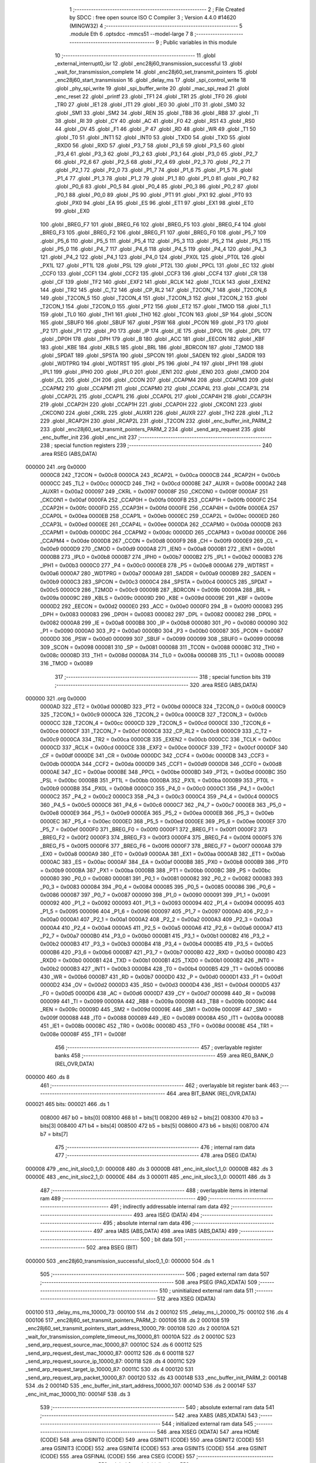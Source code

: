                                       1 ;--------------------------------------------------------
                                      2 ; File Created by SDCC : free open source ISO C Compiler 
                                      3 ; Version 4.4.0 #14620 (MINGW32)
                                      4 ;--------------------------------------------------------
                                      5 	.module Eth
                                      6 	.optsdcc -mmcs51 --model-large
                                      7 	
                                      8 ;--------------------------------------------------------
                                      9 ; Public variables in this module
                                     10 ;--------------------------------------------------------
                                     11 	.globl _external_interrupt0_isr
                                     12 	.globl _enc28j60_transmission_successful
                                     13 	.globl _wait_for_transmission_complete
                                     14 	.globl _enc28j60_set_transmit_pointers
                                     15 	.globl _enc28j60_start_transmission
                                     16 	.globl _delay_ms
                                     17 	.globl _spi_control_write
                                     18 	.globl _phy_spi_write
                                     19 	.globl _spi_buffer_write
                                     20 	.globl _mac_spi_read
                                     21 	.globl _enc_reset
                                     22 	.globl _printf
                                     23 	.globl _TF1
                                     24 	.globl _TR1
                                     25 	.globl _TF0
                                     26 	.globl _TR0
                                     27 	.globl _IE1
                                     28 	.globl _IT1
                                     29 	.globl _IE0
                                     30 	.globl _IT0
                                     31 	.globl _SM0
                                     32 	.globl _SM1
                                     33 	.globl _SM2
                                     34 	.globl _REN
                                     35 	.globl _TB8
                                     36 	.globl _RB8
                                     37 	.globl _TI
                                     38 	.globl _RI
                                     39 	.globl _CY
                                     40 	.globl _AC
                                     41 	.globl _F0
                                     42 	.globl _RS1
                                     43 	.globl _RS0
                                     44 	.globl _OV
                                     45 	.globl _F1
                                     46 	.globl _P
                                     47 	.globl _RD
                                     48 	.globl _WR
                                     49 	.globl _T1
                                     50 	.globl _T0
                                     51 	.globl _INT1
                                     52 	.globl _INT0
                                     53 	.globl _TXD0
                                     54 	.globl _TXD
                                     55 	.globl _RXD0
                                     56 	.globl _RXD
                                     57 	.globl _P3_7
                                     58 	.globl _P3_6
                                     59 	.globl _P3_5
                                     60 	.globl _P3_4
                                     61 	.globl _P3_3
                                     62 	.globl _P3_2
                                     63 	.globl _P3_1
                                     64 	.globl _P3_0
                                     65 	.globl _P2_7
                                     66 	.globl _P2_6
                                     67 	.globl _P2_5
                                     68 	.globl _P2_4
                                     69 	.globl _P2_3
                                     70 	.globl _P2_2
                                     71 	.globl _P2_1
                                     72 	.globl _P2_0
                                     73 	.globl _P1_7
                                     74 	.globl _P1_6
                                     75 	.globl _P1_5
                                     76 	.globl _P1_4
                                     77 	.globl _P1_3
                                     78 	.globl _P1_2
                                     79 	.globl _P1_1
                                     80 	.globl _P1_0
                                     81 	.globl _P0_7
                                     82 	.globl _P0_6
                                     83 	.globl _P0_5
                                     84 	.globl _P0_4
                                     85 	.globl _P0_3
                                     86 	.globl _P0_2
                                     87 	.globl _P0_1
                                     88 	.globl _P0_0
                                     89 	.globl _PS
                                     90 	.globl _PT1
                                     91 	.globl _PX1
                                     92 	.globl _PT0
                                     93 	.globl _PX0
                                     94 	.globl _EA
                                     95 	.globl _ES
                                     96 	.globl _ET1
                                     97 	.globl _EX1
                                     98 	.globl _ET0
                                     99 	.globl _EX0
                                    100 	.globl _BREG_F7
                                    101 	.globl _BREG_F6
                                    102 	.globl _BREG_F5
                                    103 	.globl _BREG_F4
                                    104 	.globl _BREG_F3
                                    105 	.globl _BREG_F2
                                    106 	.globl _BREG_F1
                                    107 	.globl _BREG_F0
                                    108 	.globl _P5_7
                                    109 	.globl _P5_6
                                    110 	.globl _P5_5
                                    111 	.globl _P5_4
                                    112 	.globl _P5_3
                                    113 	.globl _P5_2
                                    114 	.globl _P5_1
                                    115 	.globl _P5_0
                                    116 	.globl _P4_7
                                    117 	.globl _P4_6
                                    118 	.globl _P4_5
                                    119 	.globl _P4_4
                                    120 	.globl _P4_3
                                    121 	.globl _P4_2
                                    122 	.globl _P4_1
                                    123 	.globl _P4_0
                                    124 	.globl _PX0L
                                    125 	.globl _PT0L
                                    126 	.globl _PX1L
                                    127 	.globl _PT1L
                                    128 	.globl _PSL
                                    129 	.globl _PT2L
                                    130 	.globl _PPCL
                                    131 	.globl _EC
                                    132 	.globl _CCF0
                                    133 	.globl _CCF1
                                    134 	.globl _CCF2
                                    135 	.globl _CCF3
                                    136 	.globl _CCF4
                                    137 	.globl _CR
                                    138 	.globl _CF
                                    139 	.globl _TF2
                                    140 	.globl _EXF2
                                    141 	.globl _RCLK
                                    142 	.globl _TCLK
                                    143 	.globl _EXEN2
                                    144 	.globl _TR2
                                    145 	.globl _C_T2
                                    146 	.globl _CP_RL2
                                    147 	.globl _T2CON_7
                                    148 	.globl _T2CON_6
                                    149 	.globl _T2CON_5
                                    150 	.globl _T2CON_4
                                    151 	.globl _T2CON_3
                                    152 	.globl _T2CON_2
                                    153 	.globl _T2CON_1
                                    154 	.globl _T2CON_0
                                    155 	.globl _PT2
                                    156 	.globl _ET2
                                    157 	.globl _TMOD
                                    158 	.globl _TL1
                                    159 	.globl _TL0
                                    160 	.globl _TH1
                                    161 	.globl _TH0
                                    162 	.globl _TCON
                                    163 	.globl _SP
                                    164 	.globl _SCON
                                    165 	.globl _SBUF0
                                    166 	.globl _SBUF
                                    167 	.globl _PSW
                                    168 	.globl _PCON
                                    169 	.globl _P3
                                    170 	.globl _P2
                                    171 	.globl _P1
                                    172 	.globl _P0
                                    173 	.globl _IP
                                    174 	.globl _IE
                                    175 	.globl _DP0L
                                    176 	.globl _DPL
                                    177 	.globl _DP0H
                                    178 	.globl _DPH
                                    179 	.globl _B
                                    180 	.globl _ACC
                                    181 	.globl _EECON
                                    182 	.globl _KBF
                                    183 	.globl _KBE
                                    184 	.globl _KBLS
                                    185 	.globl _BRL
                                    186 	.globl _BDRCON
                                    187 	.globl _T2MOD
                                    188 	.globl _SPDAT
                                    189 	.globl _SPSTA
                                    190 	.globl _SPCON
                                    191 	.globl _SADEN
                                    192 	.globl _SADDR
                                    193 	.globl _WDTPRG
                                    194 	.globl _WDTRST
                                    195 	.globl _P5
                                    196 	.globl _P4
                                    197 	.globl _IPH1
                                    198 	.globl _IPL1
                                    199 	.globl _IPH0
                                    200 	.globl _IPL0
                                    201 	.globl _IEN1
                                    202 	.globl _IEN0
                                    203 	.globl _CMOD
                                    204 	.globl _CL
                                    205 	.globl _CH
                                    206 	.globl _CCON
                                    207 	.globl _CCAPM4
                                    208 	.globl _CCAPM3
                                    209 	.globl _CCAPM2
                                    210 	.globl _CCAPM1
                                    211 	.globl _CCAPM0
                                    212 	.globl _CCAP4L
                                    213 	.globl _CCAP3L
                                    214 	.globl _CCAP2L
                                    215 	.globl _CCAP1L
                                    216 	.globl _CCAP0L
                                    217 	.globl _CCAP4H
                                    218 	.globl _CCAP3H
                                    219 	.globl _CCAP2H
                                    220 	.globl _CCAP1H
                                    221 	.globl _CCAP0H
                                    222 	.globl _CKCON1
                                    223 	.globl _CKCON0
                                    224 	.globl _CKRL
                                    225 	.globl _AUXR1
                                    226 	.globl _AUXR
                                    227 	.globl _TH2
                                    228 	.globl _TL2
                                    229 	.globl _RCAP2H
                                    230 	.globl _RCAP2L
                                    231 	.globl _T2CON
                                    232 	.globl _enc_buffer_init_PARM_2
                                    233 	.globl _enc28j60_set_transmit_pointers_PARM_2
                                    234 	.globl _send_arp_request
                                    235 	.globl _enc_buffer_init
                                    236 	.globl _enc_init
                                    237 ;--------------------------------------------------------
                                    238 ; special function registers
                                    239 ;--------------------------------------------------------
                                    240 	.area RSEG    (ABS,DATA)
      000000                        241 	.org 0x0000
                           0000C8   242 _T2CON	=	0x00c8
                           0000CA   243 _RCAP2L	=	0x00ca
                           0000CB   244 _RCAP2H	=	0x00cb
                           0000CC   245 _TL2	=	0x00cc
                           0000CD   246 _TH2	=	0x00cd
                           00008E   247 _AUXR	=	0x008e
                           0000A2   248 _AUXR1	=	0x00a2
                           000097   249 _CKRL	=	0x0097
                           00008F   250 _CKCON0	=	0x008f
                           0000AF   251 _CKCON1	=	0x00af
                           0000FA   252 _CCAP0H	=	0x00fa
                           0000FB   253 _CCAP1H	=	0x00fb
                           0000FC   254 _CCAP2H	=	0x00fc
                           0000FD   255 _CCAP3H	=	0x00fd
                           0000FE   256 _CCAP4H	=	0x00fe
                           0000EA   257 _CCAP0L	=	0x00ea
                           0000EB   258 _CCAP1L	=	0x00eb
                           0000EC   259 _CCAP2L	=	0x00ec
                           0000ED   260 _CCAP3L	=	0x00ed
                           0000EE   261 _CCAP4L	=	0x00ee
                           0000DA   262 _CCAPM0	=	0x00da
                           0000DB   263 _CCAPM1	=	0x00db
                           0000DC   264 _CCAPM2	=	0x00dc
                           0000DD   265 _CCAPM3	=	0x00dd
                           0000DE   266 _CCAPM4	=	0x00de
                           0000D8   267 _CCON	=	0x00d8
                           0000F9   268 _CH	=	0x00f9
                           0000E9   269 _CL	=	0x00e9
                           0000D9   270 _CMOD	=	0x00d9
                           0000A8   271 _IEN0	=	0x00a8
                           0000B1   272 _IEN1	=	0x00b1
                           0000B8   273 _IPL0	=	0x00b8
                           0000B7   274 _IPH0	=	0x00b7
                           0000B2   275 _IPL1	=	0x00b2
                           0000B3   276 _IPH1	=	0x00b3
                           0000C0   277 _P4	=	0x00c0
                           0000E8   278 _P5	=	0x00e8
                           0000A6   279 _WDTRST	=	0x00a6
                           0000A7   280 _WDTPRG	=	0x00a7
                           0000A9   281 _SADDR	=	0x00a9
                           0000B9   282 _SADEN	=	0x00b9
                           0000C3   283 _SPCON	=	0x00c3
                           0000C4   284 _SPSTA	=	0x00c4
                           0000C5   285 _SPDAT	=	0x00c5
                           0000C9   286 _T2MOD	=	0x00c9
                           00009B   287 _BDRCON	=	0x009b
                           00009A   288 _BRL	=	0x009a
                           00009C   289 _KBLS	=	0x009c
                           00009D   290 _KBE	=	0x009d
                           00009E   291 _KBF	=	0x009e
                           0000D2   292 _EECON	=	0x00d2
                           0000E0   293 _ACC	=	0x00e0
                           0000F0   294 _B	=	0x00f0
                           000083   295 _DPH	=	0x0083
                           000083   296 _DP0H	=	0x0083
                           000082   297 _DPL	=	0x0082
                           000082   298 _DP0L	=	0x0082
                           0000A8   299 _IE	=	0x00a8
                           0000B8   300 _IP	=	0x00b8
                           000080   301 _P0	=	0x0080
                           000090   302 _P1	=	0x0090
                           0000A0   303 _P2	=	0x00a0
                           0000B0   304 _P3	=	0x00b0
                           000087   305 _PCON	=	0x0087
                           0000D0   306 _PSW	=	0x00d0
                           000099   307 _SBUF	=	0x0099
                           000099   308 _SBUF0	=	0x0099
                           000098   309 _SCON	=	0x0098
                           000081   310 _SP	=	0x0081
                           000088   311 _TCON	=	0x0088
                           00008C   312 _TH0	=	0x008c
                           00008D   313 _TH1	=	0x008d
                           00008A   314 _TL0	=	0x008a
                           00008B   315 _TL1	=	0x008b
                           000089   316 _TMOD	=	0x0089
                                    317 ;--------------------------------------------------------
                                    318 ; special function bits
                                    319 ;--------------------------------------------------------
                                    320 	.area RSEG    (ABS,DATA)
      000000                        321 	.org 0x0000
                           0000AD   322 _ET2	=	0x00ad
                           0000BD   323 _PT2	=	0x00bd
                           0000C8   324 _T2CON_0	=	0x00c8
                           0000C9   325 _T2CON_1	=	0x00c9
                           0000CA   326 _T2CON_2	=	0x00ca
                           0000CB   327 _T2CON_3	=	0x00cb
                           0000CC   328 _T2CON_4	=	0x00cc
                           0000CD   329 _T2CON_5	=	0x00cd
                           0000CE   330 _T2CON_6	=	0x00ce
                           0000CF   331 _T2CON_7	=	0x00cf
                           0000C8   332 _CP_RL2	=	0x00c8
                           0000C9   333 _C_T2	=	0x00c9
                           0000CA   334 _TR2	=	0x00ca
                           0000CB   335 _EXEN2	=	0x00cb
                           0000CC   336 _TCLK	=	0x00cc
                           0000CD   337 _RCLK	=	0x00cd
                           0000CE   338 _EXF2	=	0x00ce
                           0000CF   339 _TF2	=	0x00cf
                           0000DF   340 _CF	=	0x00df
                           0000DE   341 _CR	=	0x00de
                           0000DC   342 _CCF4	=	0x00dc
                           0000DB   343 _CCF3	=	0x00db
                           0000DA   344 _CCF2	=	0x00da
                           0000D9   345 _CCF1	=	0x00d9
                           0000D8   346 _CCF0	=	0x00d8
                           0000AE   347 _EC	=	0x00ae
                           0000BE   348 _PPCL	=	0x00be
                           0000BD   349 _PT2L	=	0x00bd
                           0000BC   350 _PSL	=	0x00bc
                           0000BB   351 _PT1L	=	0x00bb
                           0000BA   352 _PX1L	=	0x00ba
                           0000B9   353 _PT0L	=	0x00b9
                           0000B8   354 _PX0L	=	0x00b8
                           0000C0   355 _P4_0	=	0x00c0
                           0000C1   356 _P4_1	=	0x00c1
                           0000C2   357 _P4_2	=	0x00c2
                           0000C3   358 _P4_3	=	0x00c3
                           0000C4   359 _P4_4	=	0x00c4
                           0000C5   360 _P4_5	=	0x00c5
                           0000C6   361 _P4_6	=	0x00c6
                           0000C7   362 _P4_7	=	0x00c7
                           0000E8   363 _P5_0	=	0x00e8
                           0000E9   364 _P5_1	=	0x00e9
                           0000EA   365 _P5_2	=	0x00ea
                           0000EB   366 _P5_3	=	0x00eb
                           0000EC   367 _P5_4	=	0x00ec
                           0000ED   368 _P5_5	=	0x00ed
                           0000EE   369 _P5_6	=	0x00ee
                           0000EF   370 _P5_7	=	0x00ef
                           0000F0   371 _BREG_F0	=	0x00f0
                           0000F1   372 _BREG_F1	=	0x00f1
                           0000F2   373 _BREG_F2	=	0x00f2
                           0000F3   374 _BREG_F3	=	0x00f3
                           0000F4   375 _BREG_F4	=	0x00f4
                           0000F5   376 _BREG_F5	=	0x00f5
                           0000F6   377 _BREG_F6	=	0x00f6
                           0000F7   378 _BREG_F7	=	0x00f7
                           0000A8   379 _EX0	=	0x00a8
                           0000A9   380 _ET0	=	0x00a9
                           0000AA   381 _EX1	=	0x00aa
                           0000AB   382 _ET1	=	0x00ab
                           0000AC   383 _ES	=	0x00ac
                           0000AF   384 _EA	=	0x00af
                           0000B8   385 _PX0	=	0x00b8
                           0000B9   386 _PT0	=	0x00b9
                           0000BA   387 _PX1	=	0x00ba
                           0000BB   388 _PT1	=	0x00bb
                           0000BC   389 _PS	=	0x00bc
                           000080   390 _P0_0	=	0x0080
                           000081   391 _P0_1	=	0x0081
                           000082   392 _P0_2	=	0x0082
                           000083   393 _P0_3	=	0x0083
                           000084   394 _P0_4	=	0x0084
                           000085   395 _P0_5	=	0x0085
                           000086   396 _P0_6	=	0x0086
                           000087   397 _P0_7	=	0x0087
                           000090   398 _P1_0	=	0x0090
                           000091   399 _P1_1	=	0x0091
                           000092   400 _P1_2	=	0x0092
                           000093   401 _P1_3	=	0x0093
                           000094   402 _P1_4	=	0x0094
                           000095   403 _P1_5	=	0x0095
                           000096   404 _P1_6	=	0x0096
                           000097   405 _P1_7	=	0x0097
                           0000A0   406 _P2_0	=	0x00a0
                           0000A1   407 _P2_1	=	0x00a1
                           0000A2   408 _P2_2	=	0x00a2
                           0000A3   409 _P2_3	=	0x00a3
                           0000A4   410 _P2_4	=	0x00a4
                           0000A5   411 _P2_5	=	0x00a5
                           0000A6   412 _P2_6	=	0x00a6
                           0000A7   413 _P2_7	=	0x00a7
                           0000B0   414 _P3_0	=	0x00b0
                           0000B1   415 _P3_1	=	0x00b1
                           0000B2   416 _P3_2	=	0x00b2
                           0000B3   417 _P3_3	=	0x00b3
                           0000B4   418 _P3_4	=	0x00b4
                           0000B5   419 _P3_5	=	0x00b5
                           0000B6   420 _P3_6	=	0x00b6
                           0000B7   421 _P3_7	=	0x00b7
                           0000B0   422 _RXD	=	0x00b0
                           0000B0   423 _RXD0	=	0x00b0
                           0000B1   424 _TXD	=	0x00b1
                           0000B1   425 _TXD0	=	0x00b1
                           0000B2   426 _INT0	=	0x00b2
                           0000B3   427 _INT1	=	0x00b3
                           0000B4   428 _T0	=	0x00b4
                           0000B5   429 _T1	=	0x00b5
                           0000B6   430 _WR	=	0x00b6
                           0000B7   431 _RD	=	0x00b7
                           0000D0   432 _P	=	0x00d0
                           0000D1   433 _F1	=	0x00d1
                           0000D2   434 _OV	=	0x00d2
                           0000D3   435 _RS0	=	0x00d3
                           0000D4   436 _RS1	=	0x00d4
                           0000D5   437 _F0	=	0x00d5
                           0000D6   438 _AC	=	0x00d6
                           0000D7   439 _CY	=	0x00d7
                           000098   440 _RI	=	0x0098
                           000099   441 _TI	=	0x0099
                           00009A   442 _RB8	=	0x009a
                           00009B   443 _TB8	=	0x009b
                           00009C   444 _REN	=	0x009c
                           00009D   445 _SM2	=	0x009d
                           00009E   446 _SM1	=	0x009e
                           00009F   447 _SM0	=	0x009f
                           000088   448 _IT0	=	0x0088
                           000089   449 _IE0	=	0x0089
                           00008A   450 _IT1	=	0x008a
                           00008B   451 _IE1	=	0x008b
                           00008C   452 _TR0	=	0x008c
                           00008D   453 _TF0	=	0x008d
                           00008E   454 _TR1	=	0x008e
                           00008F   455 _TF1	=	0x008f
                                    456 ;--------------------------------------------------------
                                    457 ; overlayable register banks
                                    458 ;--------------------------------------------------------
                                    459 	.area REG_BANK_0	(REL,OVR,DATA)
      000000                        460 	.ds 8
                                    461 ;--------------------------------------------------------
                                    462 ; overlayable bit register bank
                                    463 ;--------------------------------------------------------
                                    464 	.area BIT_BANK	(REL,OVR,DATA)
      000021                        465 bits:
      000021                        466 	.ds 1
                           008000   467 	b0 = bits[0]
                           008100   468 	b1 = bits[1]
                           008200   469 	b2 = bits[2]
                           008300   470 	b3 = bits[3]
                           008400   471 	b4 = bits[4]
                           008500   472 	b5 = bits[5]
                           008600   473 	b6 = bits[6]
                           008700   474 	b7 = bits[7]
                                    475 ;--------------------------------------------------------
                                    476 ; internal ram data
                                    477 ;--------------------------------------------------------
                                    478 	.area DSEG    (DATA)
      000008                        479 _enc_init_sloc0_1_0:
      000008                        480 	.ds 3
      00000B                        481 _enc_init_sloc1_1_0:
      00000B                        482 	.ds 3
      00000E                        483 _enc_init_sloc2_1_0:
      00000E                        484 	.ds 3
      000011                        485 _enc_init_sloc3_1_0:
      000011                        486 	.ds 3
                                    487 ;--------------------------------------------------------
                                    488 ; overlayable items in internal ram
                                    489 ;--------------------------------------------------------
                                    490 ;--------------------------------------------------------
                                    491 ; indirectly addressable internal ram data
                                    492 ;--------------------------------------------------------
                                    493 	.area ISEG    (DATA)
                                    494 ;--------------------------------------------------------
                                    495 ; absolute internal ram data
                                    496 ;--------------------------------------------------------
                                    497 	.area IABS    (ABS,DATA)
                                    498 	.area IABS    (ABS,DATA)
                                    499 ;--------------------------------------------------------
                                    500 ; bit data
                                    501 ;--------------------------------------------------------
                                    502 	.area BSEG    (BIT)
      000000                        503 _enc28j60_transmission_successful_sloc0_1_0:
      000000                        504 	.ds 1
                                    505 ;--------------------------------------------------------
                                    506 ; paged external ram data
                                    507 ;--------------------------------------------------------
                                    508 	.area PSEG    (PAG,XDATA)
                                    509 ;--------------------------------------------------------
                                    510 ; uninitialized external ram data
                                    511 ;--------------------------------------------------------
                                    512 	.area XSEG    (XDATA)
      000100                        513 _delay_ms_ms_10000_73:
      000100                        514 	.ds 2
      000102                        515 _delay_ms_i_20000_75:
      000102                        516 	.ds 4
      000106                        517 _enc28j60_set_transmit_pointers_PARM_2:
      000106                        518 	.ds 2
      000108                        519 _enc28j60_set_transmit_pointers_start_address_10000_79:
      000108                        520 	.ds 2
      00010A                        521 _wait_for_transmission_complete_timeout_ms_10000_81:
      00010A                        522 	.ds 2
      00010C                        523 _send_arp_request_source_mac_10000_87:
      00010C                        524 	.ds 6
      000112                        525 _send_arp_request_dest_mac_10000_87:
      000112                        526 	.ds 6
      000118                        527 _send_arp_request_source_ip_10000_87:
      000118                        528 	.ds 4
      00011C                        529 _send_arp_request_target_ip_10000_87:
      00011C                        530 	.ds 4
      000120                        531 _send_arp_request_arp_packet_10000_87:
      000120                        532 	.ds 43
      00014B                        533 _enc_buffer_init_PARM_2:
      00014B                        534 	.ds 2
      00014D                        535 _enc_buffer_init_start_address_10000_107:
      00014D                        536 	.ds 2
      00014F                        537 _enc_init_mac_10000_110:
      00014F                        538 	.ds 3
                                    539 ;--------------------------------------------------------
                                    540 ; absolute external ram data
                                    541 ;--------------------------------------------------------
                                    542 	.area XABS    (ABS,XDATA)
                                    543 ;--------------------------------------------------------
                                    544 ; initialized external ram data
                                    545 ;--------------------------------------------------------
                                    546 	.area XISEG   (XDATA)
                                    547 	.area HOME    (CODE)
                                    548 	.area GSINIT0 (CODE)
                                    549 	.area GSINIT1 (CODE)
                                    550 	.area GSINIT2 (CODE)
                                    551 	.area GSINIT3 (CODE)
                                    552 	.area GSINIT4 (CODE)
                                    553 	.area GSINIT5 (CODE)
                                    554 	.area GSINIT  (CODE)
                                    555 	.area GSFINAL (CODE)
                                    556 	.area CSEG    (CODE)
                                    557 ;--------------------------------------------------------
                                    558 ; global & static initialisations
                                    559 ;--------------------------------------------------------
                                    560 	.area HOME    (CODE)
                                    561 	.area GSINIT  (CODE)
                                    562 	.area GSFINAL (CODE)
                                    563 	.area GSINIT  (CODE)
                                    564 ;--------------------------------------------------------
                                    565 ; Home
                                    566 ;--------------------------------------------------------
                                    567 	.area HOME    (CODE)
                                    568 	.area HOME    (CODE)
                                    569 ;--------------------------------------------------------
                                    570 ; code
                                    571 ;--------------------------------------------------------
                                    572 	.area CSEG    (CODE)
                                    573 ;------------------------------------------------------------
                                    574 ;Allocation info for local variables in function 'delay_ms'
                                    575 ;------------------------------------------------------------
                                    576 ;ms                        Allocated with name '_delay_ms_ms_10000_73'
                                    577 ;i                         Allocated with name '_delay_ms_i_20000_75'
                                    578 ;------------------------------------------------------------
                                    579 ;	Eth.c:48: void delay_ms(uint16_t ms)
                                    580 ;	-----------------------------------------
                                    581 ;	 function delay_ms
                                    582 ;	-----------------------------------------
      002065                        583 _delay_ms:
                           000007   584 	ar7 = 0x07
                           000006   585 	ar6 = 0x06
                           000005   586 	ar5 = 0x05
                           000004   587 	ar4 = 0x04
                           000003   588 	ar3 = 0x03
                           000002   589 	ar2 = 0x02
                           000001   590 	ar1 = 0x01
                           000000   591 	ar0 = 0x00
      002065 AF 83            [24]  592 	mov	r7,dph
      002067 E5 82            [12]  593 	mov	a,dpl
      002069 90 01 00         [24]  594 	mov	dptr,#_delay_ms_ms_10000_73
      00206C F0               [24]  595 	movx	@dptr,a
      00206D EF               [12]  596 	mov	a,r7
      00206E A3               [24]  597 	inc	dptr
      00206F F0               [24]  598 	movx	@dptr,a
                                    599 ;	Eth.c:50: for (volatile uint32_t i = 0; i < ms * 1000; i++)
      002070 90 01 02         [24]  600 	mov	dptr,#_delay_ms_i_20000_75
      002073 E4               [12]  601 	clr	a
      002074 F0               [24]  602 	movx	@dptr,a
      002075 A3               [24]  603 	inc	dptr
      002076 F0               [24]  604 	movx	@dptr,a
      002077 A3               [24]  605 	inc	dptr
      002078 F0               [24]  606 	movx	@dptr,a
      002079 A3               [24]  607 	inc	dptr
      00207A F0               [24]  608 	movx	@dptr,a
      00207B 90 01 00         [24]  609 	mov	dptr,#_delay_ms_ms_10000_73
      00207E E0               [24]  610 	movx	a,@dptr
      00207F FE               [12]  611 	mov	r6,a
      002080 A3               [24]  612 	inc	dptr
      002081 E0               [24]  613 	movx	a,@dptr
      002082 FF               [12]  614 	mov	r7,a
      002083                        615 00103$:
      002083 90 03 A3         [24]  616 	mov	dptr,#__mulint_PARM_2
      002086 EE               [12]  617 	mov	a,r6
      002087 F0               [24]  618 	movx	@dptr,a
      002088 EF               [12]  619 	mov	a,r7
      002089 A3               [24]  620 	inc	dptr
      00208A F0               [24]  621 	movx	@dptr,a
      00208B 90 03 E8         [24]  622 	mov	dptr,#0x03e8
      00208E C0 07            [24]  623 	push	ar7
      002090 C0 06            [24]  624 	push	ar6
      002092 12 3D 0E         [24]  625 	lcall	__mulint
      002095 AC 82            [24]  626 	mov	r4, dpl
      002097 AD 83            [24]  627 	mov	r5, dph
      002099 D0 06            [24]  628 	pop	ar6
      00209B D0 07            [24]  629 	pop	ar7
      00209D 90 01 02         [24]  630 	mov	dptr,#_delay_ms_i_20000_75
      0020A0 E0               [24]  631 	movx	a,@dptr
      0020A1 F8               [12]  632 	mov	r0,a
      0020A2 A3               [24]  633 	inc	dptr
      0020A3 E0               [24]  634 	movx	a,@dptr
      0020A4 F9               [12]  635 	mov	r1,a
      0020A5 A3               [24]  636 	inc	dptr
      0020A6 E0               [24]  637 	movx	a,@dptr
      0020A7 FA               [12]  638 	mov	r2,a
      0020A8 A3               [24]  639 	inc	dptr
      0020A9 E0               [24]  640 	movx	a,@dptr
      0020AA FB               [12]  641 	mov	r3,a
      0020AB C0 06            [24]  642 	push	ar6
      0020AD C0 07            [24]  643 	push	ar7
      0020AF 7E 00            [12]  644 	mov	r6,#0x00
      0020B1 7F 00            [12]  645 	mov	r7,#0x00
      0020B3 C3               [12]  646 	clr	c
      0020B4 E8               [12]  647 	mov	a,r0
      0020B5 9C               [12]  648 	subb	a,r4
      0020B6 E9               [12]  649 	mov	a,r1
      0020B7 9D               [12]  650 	subb	a,r5
      0020B8 EA               [12]  651 	mov	a,r2
      0020B9 9E               [12]  652 	subb	a,r6
      0020BA EB               [12]  653 	mov	a,r3
      0020BB 9F               [12]  654 	subb	a,r7
      0020BC D0 07            [24]  655 	pop	ar7
      0020BE D0 06            [24]  656 	pop	ar6
      0020C0 50 23            [24]  657 	jnc	00105$
      0020C2 90 01 02         [24]  658 	mov	dptr,#_delay_ms_i_20000_75
      0020C5 E0               [24]  659 	movx	a,@dptr
      0020C6 FA               [12]  660 	mov	r2,a
      0020C7 A3               [24]  661 	inc	dptr
      0020C8 E0               [24]  662 	movx	a,@dptr
      0020C9 FB               [12]  663 	mov	r3,a
      0020CA A3               [24]  664 	inc	dptr
      0020CB E0               [24]  665 	movx	a,@dptr
      0020CC FC               [12]  666 	mov	r4,a
      0020CD A3               [24]  667 	inc	dptr
      0020CE E0               [24]  668 	movx	a,@dptr
      0020CF FD               [12]  669 	mov	r5,a
      0020D0 90 01 02         [24]  670 	mov	dptr,#_delay_ms_i_20000_75
      0020D3 74 01            [12]  671 	mov	a,#0x01
      0020D5 2A               [12]  672 	add	a, r2
      0020D6 F0               [24]  673 	movx	@dptr,a
      0020D7 E4               [12]  674 	clr	a
      0020D8 3B               [12]  675 	addc	a, r3
      0020D9 A3               [24]  676 	inc	dptr
      0020DA F0               [24]  677 	movx	@dptr,a
      0020DB E4               [12]  678 	clr	a
      0020DC 3C               [12]  679 	addc	a, r4
      0020DD A3               [24]  680 	inc	dptr
      0020DE F0               [24]  681 	movx	@dptr,a
      0020DF E4               [12]  682 	clr	a
      0020E0 3D               [12]  683 	addc	a, r5
      0020E1 A3               [24]  684 	inc	dptr
      0020E2 F0               [24]  685 	movx	@dptr,a
      0020E3 80 9E            [24]  686 	sjmp	00103$
      0020E5                        687 00105$:
                                    688 ;	Eth.c:54: }
      0020E5 22               [24]  689 	ret
                                    690 ;------------------------------------------------------------
                                    691 ;Allocation info for local variables in function 'enc28j60_start_transmission'
                                    692 ;------------------------------------------------------------
                                    693 ;econ1                     Allocated with name '_enc28j60_start_transmission_econ1_10000_78'
                                    694 ;------------------------------------------------------------
                                    695 ;	Eth.c:56: void enc28j60_start_transmission(void)
                                    696 ;	-----------------------------------------
                                    697 ;	 function enc28j60_start_transmission
                                    698 ;	-----------------------------------------
      0020E6                        699 _enc28j60_start_transmission:
                                    700 ;	Eth.c:58: uint8_t econ1 = mac_spi_read(0x1F, 0); // Read ECON1
      0020E6 90 03 83         [24]  701 	mov	dptr,#_mac_spi_read_PARM_2
      0020E9 E4               [12]  702 	clr	a
      0020EA F0               [24]  703 	movx	@dptr,a
      0020EB 75 82 1F         [24]  704 	mov	dpl, #0x1f
      0020EE 12 35 95         [24]  705 	lcall	_mac_spi_read
      0020F1 E5 82            [12]  706 	mov	a, dpl
                                    707 ;	Eth.c:59: econ1 |= 0x08; // Set TXRTS (bit 3)
      0020F3 44 08            [12]  708 	orl	a,#0x08
      0020F5 FF               [12]  709 	mov	r7,a
                                    710 ;	Eth.c:60: spi_control_write(0, 0x1F, econ1); // Write back to ECON1
      0020F6 90 03 7A         [24]  711 	mov	dptr,#_spi_control_write_PARM_2
      0020F9 74 1F            [12]  712 	mov	a,#0x1f
      0020FB F0               [24]  713 	movx	@dptr,a
      0020FC 90 03 7B         [24]  714 	mov	dptr,#_spi_control_write_PARM_3
      0020FF EF               [12]  715 	mov	a,r7
      002100 F0               [24]  716 	movx	@dptr,a
      002101 75 82 00         [24]  717 	mov	dpl, #0x00
                                    718 ;	Eth.c:61: }
      002104 02 34 1F         [24]  719 	ljmp	_spi_control_write
                                    720 ;------------------------------------------------------------
                                    721 ;Allocation info for local variables in function 'enc28j60_set_transmit_pointers'
                                    722 ;------------------------------------------------------------
                                    723 ;end_address               Allocated with name '_enc28j60_set_transmit_pointers_PARM_2'
                                    724 ;start_address             Allocated with name '_enc28j60_set_transmit_pointers_start_address_10000_79'
                                    725 ;------------------------------------------------------------
                                    726 ;	Eth.c:64: void enc28j60_set_transmit_pointers(uint16_t start_address, uint16_t end_address)
                                    727 ;	-----------------------------------------
                                    728 ;	 function enc28j60_set_transmit_pointers
                                    729 ;	-----------------------------------------
      002107                        730 _enc28j60_set_transmit_pointers:
      002107 AF 83            [24]  731 	mov	r7,dph
      002109 E5 82            [12]  732 	mov	a,dpl
      00210B 90 01 08         [24]  733 	mov	dptr,#_enc28j60_set_transmit_pointers_start_address_10000_79
      00210E F0               [24]  734 	movx	@dptr,a
      00210F EF               [12]  735 	mov	a,r7
      002110 A3               [24]  736 	inc	dptr
      002111 F0               [24]  737 	movx	@dptr,a
                                    738 ;	Eth.c:67: spi_control_write(0, 0x04, (uint8_t)(start_address & 0xFF)); // Low byte
      002112 90 01 08         [24]  739 	mov	dptr,#_enc28j60_set_transmit_pointers_start_address_10000_79
      002115 E0               [24]  740 	movx	a,@dptr
      002116 FE               [12]  741 	mov	r6,a
      002117 A3               [24]  742 	inc	dptr
      002118 E0               [24]  743 	movx	a,@dptr
      002119 FF               [12]  744 	mov	r7,a
      00211A 8E 05            [24]  745 	mov	ar5,r6
      00211C 90 03 7A         [24]  746 	mov	dptr,#_spi_control_write_PARM_2
      00211F 74 04            [12]  747 	mov	a,#0x04
      002121 F0               [24]  748 	movx	@dptr,a
      002122 90 03 7B         [24]  749 	mov	dptr,#_spi_control_write_PARM_3
      002125 ED               [12]  750 	mov	a,r5
      002126 F0               [24]  751 	movx	@dptr,a
      002127 75 82 00         [24]  752 	mov	dpl, #0x00
      00212A C0 07            [24]  753 	push	ar7
      00212C C0 06            [24]  754 	push	ar6
      00212E 12 34 1F         [24]  755 	lcall	_spi_control_write
      002131 D0 06            [24]  756 	pop	ar6
      002133 D0 07            [24]  757 	pop	ar7
                                    758 ;	Eth.c:68: spi_control_write(0, 0x05, (uint8_t)((start_address >> 8) & 0xFF)); // High byte
      002135 8F 06            [24]  759 	mov	ar6,r7
      002137 90 03 7A         [24]  760 	mov	dptr,#_spi_control_write_PARM_2
      00213A 74 05            [12]  761 	mov	a,#0x05
      00213C F0               [24]  762 	movx	@dptr,a
      00213D 90 03 7B         [24]  763 	mov	dptr,#_spi_control_write_PARM_3
      002140 EE               [12]  764 	mov	a,r6
      002141 F0               [24]  765 	movx	@dptr,a
      002142 75 82 00         [24]  766 	mov	dpl, #0x00
      002145 12 34 1F         [24]  767 	lcall	_spi_control_write
                                    768 ;	Eth.c:71: spi_control_write(0, 0x06, (uint8_t)(end_address & 0xFF)); // Low byte
      002148 90 01 06         [24]  769 	mov	dptr,#_enc28j60_set_transmit_pointers_PARM_2
      00214B E0               [24]  770 	movx	a,@dptr
      00214C FE               [12]  771 	mov	r6,a
      00214D A3               [24]  772 	inc	dptr
      00214E E0               [24]  773 	movx	a,@dptr
      00214F FF               [12]  774 	mov	r7,a
      002150 8E 05            [24]  775 	mov	ar5,r6
      002152 90 03 7A         [24]  776 	mov	dptr,#_spi_control_write_PARM_2
      002155 74 06            [12]  777 	mov	a,#0x06
      002157 F0               [24]  778 	movx	@dptr,a
      002158 90 03 7B         [24]  779 	mov	dptr,#_spi_control_write_PARM_3
      00215B ED               [12]  780 	mov	a,r5
      00215C F0               [24]  781 	movx	@dptr,a
      00215D 75 82 00         [24]  782 	mov	dpl, #0x00
      002160 C0 07            [24]  783 	push	ar7
      002162 C0 06            [24]  784 	push	ar6
      002164 12 34 1F         [24]  785 	lcall	_spi_control_write
      002167 D0 06            [24]  786 	pop	ar6
      002169 D0 07            [24]  787 	pop	ar7
                                    788 ;	Eth.c:72: spi_control_write(0, 0x07, (uint8_t)((end_address >> 8) & 0xFF)); // High byte
      00216B 8F 06            [24]  789 	mov	ar6,r7
      00216D 90 03 7A         [24]  790 	mov	dptr,#_spi_control_write_PARM_2
      002170 74 07            [12]  791 	mov	a,#0x07
      002172 F0               [24]  792 	movx	@dptr,a
      002173 90 03 7B         [24]  793 	mov	dptr,#_spi_control_write_PARM_3
      002176 EE               [12]  794 	mov	a,r6
      002177 F0               [24]  795 	movx	@dptr,a
      002178 75 82 00         [24]  796 	mov	dpl, #0x00
                                    797 ;	Eth.c:73: }
      00217B 02 34 1F         [24]  798 	ljmp	_spi_control_write
                                    799 ;------------------------------------------------------------
                                    800 ;Allocation info for local variables in function 'wait_for_transmission_complete'
                                    801 ;------------------------------------------------------------
                                    802 ;timeout_ms                Allocated with name '_wait_for_transmission_complete_timeout_ms_10000_81'
                                    803 ;elapsed                   Allocated with name '_wait_for_transmission_complete_elapsed_10000_82'
                                    804 ;econ1                     Allocated with name '_wait_for_transmission_complete_econ1_20000_83'
                                    805 ;------------------------------------------------------------
                                    806 ;	Eth.c:75: bool wait_for_transmission_complete(uint16_t timeout_ms)
                                    807 ;	-----------------------------------------
                                    808 ;	 function wait_for_transmission_complete
                                    809 ;	-----------------------------------------
      00217E                        810 _wait_for_transmission_complete:
      00217E AF 83            [24]  811 	mov	r7,dph
      002180 E5 82            [12]  812 	mov	a,dpl
      002182 90 01 0A         [24]  813 	mov	dptr,#_wait_for_transmission_complete_timeout_ms_10000_81
      002185 F0               [24]  814 	movx	@dptr,a
      002186 EF               [12]  815 	mov	a,r7
      002187 A3               [24]  816 	inc	dptr
      002188 F0               [24]  817 	movx	@dptr,a
                                    818 ;	Eth.c:79: while (elapsed < timeout_ms) {
      002189 90 01 0A         [24]  819 	mov	dptr,#_wait_for_transmission_complete_timeout_ms_10000_81
      00218C E0               [24]  820 	movx	a,@dptr
      00218D FE               [12]  821 	mov	r6,a
      00218E A3               [24]  822 	inc	dptr
      00218F E0               [24]  823 	movx	a,@dptr
      002190 FF               [12]  824 	mov	r7,a
      002191 7C 00            [12]  825 	mov	r4,#0x00
      002193 7D 00            [12]  826 	mov	r5,#0x00
      002195                        827 00103$:
      002195 C3               [12]  828 	clr	c
      002196 EC               [12]  829 	mov	a,r4
      002197 9E               [12]  830 	subb	a,r6
      002198 ED               [12]  831 	mov	a,r5
      002199 9F               [12]  832 	subb	a,r7
      00219A 50 41            [24]  833 	jnc	00105$
                                    834 ;	Eth.c:80: uint8_t econ1 = mac_spi_read(0x1F, 0); // Read ECON1
      00219C 90 03 83         [24]  835 	mov	dptr,#_mac_spi_read_PARM_2
      00219F E4               [12]  836 	clr	a
      0021A0 F0               [24]  837 	movx	@dptr,a
      0021A1 75 82 1F         [24]  838 	mov	dpl, #0x1f
      0021A4 C0 07            [24]  839 	push	ar7
      0021A6 C0 06            [24]  840 	push	ar6
      0021A8 C0 05            [24]  841 	push	ar5
      0021AA C0 04            [24]  842 	push	ar4
      0021AC 12 35 95         [24]  843 	lcall	_mac_spi_read
      0021AF E5 82            [12]  844 	mov	a, dpl
      0021B1 D0 04            [24]  845 	pop	ar4
      0021B3 D0 05            [24]  846 	pop	ar5
      0021B5 D0 06            [24]  847 	pop	ar6
      0021B7 D0 07            [24]  848 	pop	ar7
                                    849 ;	Eth.c:81: if (!(econ1 & (1 << 3))) { // TXRTS (bit 3) cleared means transmission complete
      0021B9 20 E3 04         [24]  850 	jb	acc.3,00102$
                                    851 ;	Eth.c:82: return true;  // Transmission completed
      0021BC 75 82 01         [24]  852 	mov	dpl, #0x01
      0021BF 22               [24]  853 	ret
      0021C0                        854 00102$:
                                    855 ;	Eth.c:85: delay_ms(1);  // Wait 1 ms
      0021C0 90 00 01         [24]  856 	mov	dptr,#0x0001
      0021C3 C0 07            [24]  857 	push	ar7
      0021C5 C0 06            [24]  858 	push	ar6
      0021C7 C0 05            [24]  859 	push	ar5
      0021C9 C0 04            [24]  860 	push	ar4
      0021CB 12 20 65         [24]  861 	lcall	_delay_ms
      0021CE D0 04            [24]  862 	pop	ar4
      0021D0 D0 05            [24]  863 	pop	ar5
      0021D2 D0 06            [24]  864 	pop	ar6
      0021D4 D0 07            [24]  865 	pop	ar7
                                    866 ;	Eth.c:86: elapsed++;
      0021D6 0C               [12]  867 	inc	r4
      0021D7 BC 00 BB         [24]  868 	cjne	r4,#0x00,00103$
      0021DA 0D               [12]  869 	inc	r5
      0021DB 80 B8            [24]  870 	sjmp	00103$
      0021DD                        871 00105$:
                                    872 ;	Eth.c:89: return false;  // Timed out
      0021DD 75 82 00         [24]  873 	mov	dpl, #0x00
                                    874 ;	Eth.c:90: }
      0021E0 22               [24]  875 	ret
                                    876 ;------------------------------------------------------------
                                    877 ;Allocation info for local variables in function 'enc28j60_transmission_successful'
                                    878 ;------------------------------------------------------------
                                    879 ;estat                     Allocated with name '_enc28j60_transmission_successful_estat_10000_85'
                                    880 ;------------------------------------------------------------
                                    881 ;	Eth.c:92: bool enc28j60_transmission_successful()
                                    882 ;	-----------------------------------------
                                    883 ;	 function enc28j60_transmission_successful
                                    884 ;	-----------------------------------------
      0021E1                        885 _enc28j60_transmission_successful:
                                    886 ;	Eth.c:94: uint8_t estat = mac_spi_read(0x1D, 0); // Read ESTAT
      0021E1 90 03 83         [24]  887 	mov	dptr,#_mac_spi_read_PARM_2
      0021E4 E4               [12]  888 	clr	a
      0021E5 F0               [24]  889 	movx	@dptr,a
      0021E6 75 82 1D         [24]  890 	mov	dpl, #0x1d
      0021E9 12 35 95         [24]  891 	lcall	_mac_spi_read
                                    892 ;	Eth.c:95: return !(estat & 0x02); // Check if TXABRT (bit 1) is not set
      0021EC E5 82            [12]  893 	mov	a,dpl
      0021EE 03               [12]  894 	rr	a
      0021EF 54 01            [12]  895 	anl	a,#0x01
      0021F1 B4 01 00         [24]  896 	cjne	a,#0x01,00103$
      0021F4                        897 00103$:
      0021F4 92 00            [24]  898 	mov  _enc28j60_transmission_successful_sloc0_1_0,c
      0021F6 E4               [12]  899 	clr	a
      0021F7 33               [12]  900 	rlc	a
      0021F8 F5 82            [12]  901 	mov	dpl, a
                                    902 ;	Eth.c:96: }
      0021FA 22               [24]  903 	ret
                                    904 ;------------------------------------------------------------
                                    905 ;Allocation info for local variables in function 'send_arp_request'
                                    906 ;------------------------------------------------------------
                                    907 ;source_mac                Allocated with name '_send_arp_request_source_mac_10000_87'
                                    908 ;dest_mac                  Allocated with name '_send_arp_request_dest_mac_10000_87'
                                    909 ;source_ip                 Allocated with name '_send_arp_request_source_ip_10000_87'
                                    910 ;target_ip                 Allocated with name '_send_arp_request_target_ip_10000_87'
                                    911 ;arp_packet                Allocated with name '_send_arp_request_arp_packet_10000_87'
                                    912 ;i                         Allocated with name '_send_arp_request_i_20000_88'
                                    913 ;i                         Allocated with name '_send_arp_request_i_20000_90'
                                    914 ;i                         Allocated with name '_send_arp_request_i_20000_92'
                                    915 ;i                         Allocated with name '_send_arp_request_i_20000_94'
                                    916 ;i                         Allocated with name '_send_arp_request_i_20000_96'
                                    917 ;frame_size                Allocated with name '_send_arp_request_frame_size_10001_98'
                                    918 ;start_address             Allocated with name '_send_arp_request_start_address_10001_98'
                                    919 ;end_address               Allocated with name '_send_arp_request_end_address_10002_100'
                                    920 ;------------------------------------------------------------
                                    921 ;	Eth.c:98: void send_arp_request(void)
                                    922 ;	-----------------------------------------
                                    923 ;	 function send_arp_request
                                    924 ;	-----------------------------------------
      0021FB                        925 _send_arp_request:
                                    926 ;	Eth.c:102: uint8_t source_mac[6] = {0x02, 0x11, 0x22, 0x33, 0x44, 0x55};  // ENC28J60 MAC address
      0021FB 90 01 0C         [24]  927 	mov	dptr,#_send_arp_request_source_mac_10000_87
      0021FE 74 02            [12]  928 	mov	a,#0x02
      002200 F0               [24]  929 	movx	@dptr,a
      002201 90 01 0D         [24]  930 	mov	dptr,#(_send_arp_request_source_mac_10000_87 + 0x0001)
      002204 74 11            [12]  931 	mov	a,#0x11
      002206 F0               [24]  932 	movx	@dptr,a
      002207 90 01 0E         [24]  933 	mov	dptr,#(_send_arp_request_source_mac_10000_87 + 0x0002)
      00220A 23               [12]  934 	rl	a
      00220B F0               [24]  935 	movx	@dptr,a
      00220C 90 01 0F         [24]  936 	mov	dptr,#(_send_arp_request_source_mac_10000_87 + 0x0003)
      00220F 74 33            [12]  937 	mov	a,#0x33
      002211 F0               [24]  938 	movx	@dptr,a
      002212 90 01 10         [24]  939 	mov	dptr,#(_send_arp_request_source_mac_10000_87 + 0x0004)
      002215 74 44            [12]  940 	mov	a,#0x44
      002217 F0               [24]  941 	movx	@dptr,a
      002218 90 01 11         [24]  942 	mov	dptr,#(_send_arp_request_source_mac_10000_87 + 0x0005)
      00221B 74 55            [12]  943 	mov	a,#0x55
      00221D F0               [24]  944 	movx	@dptr,a
                                    945 ;	Eth.c:103: uint8_t dest_mac[6] = {0xF8, 0x75, 0xA4, 0x8C, 0x41, 0x31};  // Target PC MAC address
      00221E 90 01 12         [24]  946 	mov	dptr,#_send_arp_request_dest_mac_10000_87
      002221 74 F8            [12]  947 	mov	a,#0xf8
      002223 F0               [24]  948 	movx	@dptr,a
      002224 90 01 13         [24]  949 	mov	dptr,#(_send_arp_request_dest_mac_10000_87 + 0x0001)
      002227 74 75            [12]  950 	mov	a,#0x75
      002229 F0               [24]  951 	movx	@dptr,a
      00222A 90 01 14         [24]  952 	mov	dptr,#(_send_arp_request_dest_mac_10000_87 + 0x0002)
      00222D 74 A4            [12]  953 	mov	a,#0xa4
      00222F F0               [24]  954 	movx	@dptr,a
      002230 90 01 15         [24]  955 	mov	dptr,#(_send_arp_request_dest_mac_10000_87 + 0x0003)
      002233 74 8C            [12]  956 	mov	a,#0x8c
      002235 F0               [24]  957 	movx	@dptr,a
      002236 90 01 16         [24]  958 	mov	dptr,#(_send_arp_request_dest_mac_10000_87 + 0x0004)
      002239 74 41            [12]  959 	mov	a,#0x41
      00223B F0               [24]  960 	movx	@dptr,a
      00223C 90 01 17         [24]  961 	mov	dptr,#(_send_arp_request_dest_mac_10000_87 + 0x0005)
      00223F 74 31            [12]  962 	mov	a,#0x31
      002241 F0               [24]  963 	movx	@dptr,a
                                    964 ;	Eth.c:104: uint8_t source_ip[4] = {192, 168, 1, 100};  // ENC28J60 IP address (Example)
      002242 90 01 18         [24]  965 	mov	dptr,#_send_arp_request_source_ip_10000_87
      002245 74 C0            [12]  966 	mov	a,#0xc0
      002247 F0               [24]  967 	movx	@dptr,a
      002248 90 01 19         [24]  968 	mov	dptr,#(_send_arp_request_source_ip_10000_87 + 0x0001)
      00224B 74 A8            [12]  969 	mov	a,#0xa8
      00224D F0               [24]  970 	movx	@dptr,a
      00224E 90 01 1A         [24]  971 	mov	dptr,#(_send_arp_request_source_ip_10000_87 + 0x0002)
      002251 74 01            [12]  972 	mov	a,#0x01
      002253 F0               [24]  973 	movx	@dptr,a
      002254 90 01 1B         [24]  974 	mov	dptr,#(_send_arp_request_source_ip_10000_87 + 0x0003)
      002257 74 64            [12]  975 	mov	a,#0x64
      002259 F0               [24]  976 	movx	@dptr,a
                                    977 ;	Eth.c:105: uint8_t target_ip[4] = {192, 168, 1, 1};  // Target PC IP address
      00225A 90 01 1C         [24]  978 	mov	dptr,#_send_arp_request_target_ip_10000_87
      00225D 74 C0            [12]  979 	mov	a,#0xc0
      00225F F0               [24]  980 	movx	@dptr,a
      002260 90 01 1D         [24]  981 	mov	dptr,#(_send_arp_request_target_ip_10000_87 + 0x0001)
      002263 74 A8            [12]  982 	mov	a,#0xa8
      002265 F0               [24]  983 	movx	@dptr,a
      002266 90 01 1E         [24]  984 	mov	dptr,#(_send_arp_request_target_ip_10000_87 + 0x0002)
      002269 74 01            [12]  985 	mov	a,#0x01
      00226B F0               [24]  986 	movx	@dptr,a
      00226C 90 01 1F         [24]  987 	mov	dptr,#(_send_arp_request_target_ip_10000_87 + 0x0003)
      00226F F0               [24]  988 	movx	@dptr,a
                                    989 ;	Eth.c:109: arp_packet[0] = 0x0E;
      002270 90 01 20         [24]  990 	mov	dptr,#_send_arp_request_arp_packet_10000_87
      002273 74 0E            [12]  991 	mov	a,#0x0e
      002275 F0               [24]  992 	movx	@dptr,a
                                    993 ;	Eth.c:117: for (int i = 0; i < 6; i++)
      002276 7E 00            [12]  994 	mov	r6,#0x00
      002278 7F 00            [12]  995 	mov	r7,#0x00
      00227A                        996 00115$:
      00227A C3               [12]  997 	clr	c
      00227B EE               [12]  998 	mov	a,r6
      00227C 94 06            [12]  999 	subb	a,#0x06
      00227E EF               [12] 1000 	mov	a,r7
      00227F 64 80            [12] 1001 	xrl	a,#0x80
      002281 94 80            [12] 1002 	subb	a,#0x80
      002283 50 48            [24] 1003 	jnc	00101$
                                   1004 ;	Eth.c:119: arp_packet[i + 1] = dest_mac[i];  // Destination MAC address
      002285 8E 05            [24] 1005 	mov	ar5,r6
      002287 ED               [12] 1006 	mov	a,r5
      002288 04               [12] 1007 	inc	a
      002289 FC               [12] 1008 	mov	r4,a
      00228A 33               [12] 1009 	rlc	a
      00228B 95 E0            [12] 1010 	subb	a,acc
      00228D FB               [12] 1011 	mov	r3,a
      00228E EC               [12] 1012 	mov	a,r4
      00228F 24 20            [12] 1013 	add	a, #_send_arp_request_arp_packet_10000_87
      002291 FC               [12] 1014 	mov	r4,a
      002292 EB               [12] 1015 	mov	a,r3
      002293 34 01            [12] 1016 	addc	a, #(_send_arp_request_arp_packet_10000_87 >> 8)
      002295 FB               [12] 1017 	mov	r3,a
      002296 EE               [12] 1018 	mov	a,r6
      002297 24 12            [12] 1019 	add	a, #_send_arp_request_dest_mac_10000_87
      002299 F5 82            [12] 1020 	mov	dpl,a
      00229B EF               [12] 1021 	mov	a,r7
      00229C 34 01            [12] 1022 	addc	a, #(_send_arp_request_dest_mac_10000_87 >> 8)
      00229E F5 83            [12] 1023 	mov	dph,a
      0022A0 E0               [24] 1024 	movx	a,@dptr
      0022A1 8C 82            [24] 1025 	mov	dpl,r4
      0022A3 8B 83            [24] 1026 	mov	dph,r3
      0022A5 F0               [24] 1027 	movx	@dptr,a
                                   1028 ;	Eth.c:120: arp_packet[i + 7] = source_mac[i];  // Source MAC address
      0022A6 74 07            [12] 1029 	mov	a,#0x07
      0022A8 2D               [12] 1030 	add	a, r5
      0022A9 FD               [12] 1031 	mov	r5,a
      0022AA 33               [12] 1032 	rlc	a
      0022AB 95 E0            [12] 1033 	subb	a,acc
      0022AD FC               [12] 1034 	mov	r4,a
      0022AE ED               [12] 1035 	mov	a,r5
      0022AF 24 20            [12] 1036 	add	a, #_send_arp_request_arp_packet_10000_87
      0022B1 FD               [12] 1037 	mov	r5,a
      0022B2 EC               [12] 1038 	mov	a,r4
      0022B3 34 01            [12] 1039 	addc	a, #(_send_arp_request_arp_packet_10000_87 >> 8)
      0022B5 FC               [12] 1040 	mov	r4,a
      0022B6 EE               [12] 1041 	mov	a,r6
      0022B7 24 0C            [12] 1042 	add	a, #_send_arp_request_source_mac_10000_87
      0022B9 F5 82            [12] 1043 	mov	dpl,a
      0022BB EF               [12] 1044 	mov	a,r7
      0022BC 34 01            [12] 1045 	addc	a, #(_send_arp_request_source_mac_10000_87 >> 8)
      0022BE F5 83            [12] 1046 	mov	dph,a
      0022C0 E0               [24] 1047 	movx	a,@dptr
      0022C1 8D 82            [24] 1048 	mov	dpl,r5
      0022C3 8C 83            [24] 1049 	mov	dph,r4
      0022C5 F0               [24] 1050 	movx	@dptr,a
                                   1051 ;	Eth.c:117: for (int i = 0; i < 6; i++)
      0022C6 0E               [12] 1052 	inc	r6
      0022C7 BE 00 B0         [24] 1053 	cjne	r6,#0x00,00115$
      0022CA 0F               [12] 1054 	inc	r7
      0022CB 80 AD            [24] 1055 	sjmp	00115$
      0022CD                       1056 00101$:
                                   1057 ;	Eth.c:124: arp_packet[13] = (ETH_TYPE_ARP >> 8) & 0xFF;
      0022CD 90 01 2D         [24] 1058 	mov	dptr,#(_send_arp_request_arp_packet_10000_87 + 0x000d)
      0022D0 74 08            [12] 1059 	mov	a,#0x08
      0022D2 F0               [24] 1060 	movx	@dptr,a
                                   1061 ;	Eth.c:125: arp_packet[14] = ETH_TYPE_ARP & 0xFF;
      0022D3 90 01 2E         [24] 1062 	mov	dptr,#(_send_arp_request_arp_packet_10000_87 + 0x000e)
      0022D6 74 06            [12] 1063 	mov	a,#0x06
      0022D8 F0               [24] 1064 	movx	@dptr,a
                                   1065 ;	Eth.c:129: arp_packet[15] = 0x00;
      0022D9 90 01 2F         [24] 1066 	mov	dptr,#(_send_arp_request_arp_packet_10000_87 + 0x000f)
      0022DC E4               [12] 1067 	clr	a
      0022DD F0               [24] 1068 	movx	@dptr,a
                                   1069 ;	Eth.c:130: arp_packet[16] = 0x01;
      0022DE 90 01 30         [24] 1070 	mov	dptr,#(_send_arp_request_arp_packet_10000_87 + 0x0010)
      0022E1 04               [12] 1071 	inc	a
      0022E2 F0               [24] 1072 	movx	@dptr,a
                                   1073 ;	Eth.c:133: arp_packet[17] = 0x08;
      0022E3 90 01 31         [24] 1074 	mov	dptr,#(_send_arp_request_arp_packet_10000_87 + 0x0011)
      0022E6 74 08            [12] 1075 	mov	a,#0x08
      0022E8 F0               [24] 1076 	movx	@dptr,a
                                   1077 ;	Eth.c:134: arp_packet[18] = 0x00;
      0022E9 90 01 32         [24] 1078 	mov	dptr,#(_send_arp_request_arp_packet_10000_87 + 0x0012)
      0022EC E4               [12] 1079 	clr	a
      0022ED F0               [24] 1080 	movx	@dptr,a
                                   1081 ;	Eth.c:137: arp_packet[19] = 0x06;
      0022EE 90 01 33         [24] 1082 	mov	dptr,#(_send_arp_request_arp_packet_10000_87 + 0x0013)
      0022F1 74 06            [12] 1083 	mov	a,#0x06
      0022F3 F0               [24] 1084 	movx	@dptr,a
                                   1085 ;	Eth.c:140: arp_packet[20] = 0x04;
      0022F4 90 01 34         [24] 1086 	mov	dptr,#(_send_arp_request_arp_packet_10000_87 + 0x0014)
      0022F7 74 04            [12] 1087 	mov	a,#0x04
      0022F9 F0               [24] 1088 	movx	@dptr,a
                                   1089 ;	Eth.c:143: arp_packet[21] = 0x00;
      0022FA 90 01 35         [24] 1090 	mov	dptr,#(_send_arp_request_arp_packet_10000_87 + 0x0015)
      0022FD E4               [12] 1091 	clr	a
      0022FE F0               [24] 1092 	movx	@dptr,a
                                   1093 ;	Eth.c:144: arp_packet[22] = 0x01;
      0022FF 90 01 36         [24] 1094 	mov	dptr,#(_send_arp_request_arp_packet_10000_87 + 0x0016)
      002302 04               [12] 1095 	inc	a
      002303 F0               [24] 1096 	movx	@dptr,a
                                   1097 ;	Eth.c:147: for (int i = 0; i < 6; i++) {
      002304 7E 00            [12] 1098 	mov	r6,#0x00
      002306 7F 00            [12] 1099 	mov	r7,#0x00
      002308                       1100 00118$:
      002308 C3               [12] 1101 	clr	c
      002309 EE               [12] 1102 	mov	a,r6
      00230A 94 06            [12] 1103 	subb	a,#0x06
      00230C EF               [12] 1104 	mov	a,r7
      00230D 64 80            [12] 1105 	xrl	a,#0x80
      00230F 94 80            [12] 1106 	subb	a,#0x80
      002311 50 29            [24] 1107 	jnc	00102$
                                   1108 ;	Eth.c:148: arp_packet[23 + i] = source_mac[i];
      002313 8E 05            [24] 1109 	mov	ar5,r6
      002315 74 17            [12] 1110 	mov	a,#0x17
      002317 2D               [12] 1111 	add	a, r5
      002318 FD               [12] 1112 	mov	r5,a
      002319 33               [12] 1113 	rlc	a
      00231A 95 E0            [12] 1114 	subb	a,acc
      00231C FC               [12] 1115 	mov	r4,a
      00231D ED               [12] 1116 	mov	a,r5
      00231E 24 20            [12] 1117 	add	a, #_send_arp_request_arp_packet_10000_87
      002320 FD               [12] 1118 	mov	r5,a
      002321 EC               [12] 1119 	mov	a,r4
      002322 34 01            [12] 1120 	addc	a, #(_send_arp_request_arp_packet_10000_87 >> 8)
      002324 FC               [12] 1121 	mov	r4,a
      002325 EE               [12] 1122 	mov	a,r6
      002326 24 0C            [12] 1123 	add	a, #_send_arp_request_source_mac_10000_87
      002328 F5 82            [12] 1124 	mov	dpl,a
      00232A EF               [12] 1125 	mov	a,r7
      00232B 34 01            [12] 1126 	addc	a, #(_send_arp_request_source_mac_10000_87 >> 8)
      00232D F5 83            [12] 1127 	mov	dph,a
      00232F E0               [24] 1128 	movx	a,@dptr
      002330 8D 82            [24] 1129 	mov	dpl,r5
      002332 8C 83            [24] 1130 	mov	dph,r4
      002334 F0               [24] 1131 	movx	@dptr,a
                                   1132 ;	Eth.c:147: for (int i = 0; i < 6; i++) {
      002335 0E               [12] 1133 	inc	r6
      002336 BE 00 CF         [24] 1134 	cjne	r6,#0x00,00118$
      002339 0F               [12] 1135 	inc	r7
      00233A 80 CC            [24] 1136 	sjmp	00118$
      00233C                       1137 00102$:
                                   1138 ;	Eth.c:152: for (int i = 0; i < 4; i++) {
      00233C 7E 00            [12] 1139 	mov	r6,#0x00
      00233E 7F 00            [12] 1140 	mov	r7,#0x00
      002340                       1141 00121$:
      002340 C3               [12] 1142 	clr	c
      002341 EE               [12] 1143 	mov	a,r6
      002342 94 04            [12] 1144 	subb	a,#0x04
      002344 EF               [12] 1145 	mov	a,r7
      002345 64 80            [12] 1146 	xrl	a,#0x80
      002347 94 80            [12] 1147 	subb	a,#0x80
      002349 50 29            [24] 1148 	jnc	00103$
                                   1149 ;	Eth.c:153: arp_packet[29 + i] = source_ip[i];
      00234B 8E 05            [24] 1150 	mov	ar5,r6
      00234D 74 1D            [12] 1151 	mov	a,#0x1d
      00234F 2D               [12] 1152 	add	a, r5
      002350 FD               [12] 1153 	mov	r5,a
      002351 33               [12] 1154 	rlc	a
      002352 95 E0            [12] 1155 	subb	a,acc
      002354 FC               [12] 1156 	mov	r4,a
      002355 ED               [12] 1157 	mov	a,r5
      002356 24 20            [12] 1158 	add	a, #_send_arp_request_arp_packet_10000_87
      002358 FD               [12] 1159 	mov	r5,a
      002359 EC               [12] 1160 	mov	a,r4
      00235A 34 01            [12] 1161 	addc	a, #(_send_arp_request_arp_packet_10000_87 >> 8)
      00235C FC               [12] 1162 	mov	r4,a
      00235D EE               [12] 1163 	mov	a,r6
      00235E 24 18            [12] 1164 	add	a, #_send_arp_request_source_ip_10000_87
      002360 F5 82            [12] 1165 	mov	dpl,a
      002362 EF               [12] 1166 	mov	a,r7
      002363 34 01            [12] 1167 	addc	a, #(_send_arp_request_source_ip_10000_87 >> 8)
      002365 F5 83            [12] 1168 	mov	dph,a
      002367 E0               [24] 1169 	movx	a,@dptr
      002368 8D 82            [24] 1170 	mov	dpl,r5
      00236A 8C 83            [24] 1171 	mov	dph,r4
      00236C F0               [24] 1172 	movx	@dptr,a
                                   1173 ;	Eth.c:152: for (int i = 0; i < 4; i++) {
      00236D 0E               [12] 1174 	inc	r6
      00236E BE 00 CF         [24] 1175 	cjne	r6,#0x00,00121$
      002371 0F               [12] 1176 	inc	r7
      002372 80 CC            [24] 1177 	sjmp	00121$
      002374                       1178 00103$:
                                   1179 ;	Eth.c:157: for (int i = 0; i < 6; i++) {
      002374 7F 00            [12] 1180 	mov	r7,#0x00
      002376                       1181 00124$:
      002376 BF 06 00         [24] 1182 	cjne	r7,#0x06,00215$
      002379                       1183 00215$:
      002379 50 19            [24] 1184 	jnc	00104$
                                   1185 ;	Eth.c:158: arp_packet[33 + i] = 0x00;
      00237B 8F 06            [24] 1186 	mov	ar6,r7
      00237D 74 21            [12] 1187 	mov	a,#0x21
      00237F 2E               [12] 1188 	add	a, r6
      002380 FE               [12] 1189 	mov	r6,a
      002381 33               [12] 1190 	rlc	a
      002382 95 E0            [12] 1191 	subb	a,acc
      002384 FD               [12] 1192 	mov	r5,a
      002385 EE               [12] 1193 	mov	a,r6
      002386 24 20            [12] 1194 	add	a, #_send_arp_request_arp_packet_10000_87
      002388 F5 82            [12] 1195 	mov	dpl,a
      00238A ED               [12] 1196 	mov	a,r5
      00238B 34 01            [12] 1197 	addc	a, #(_send_arp_request_arp_packet_10000_87 >> 8)
      00238D F5 83            [12] 1198 	mov	dph,a
      00238F E4               [12] 1199 	clr	a
      002390 F0               [24] 1200 	movx	@dptr,a
                                   1201 ;	Eth.c:157: for (int i = 0; i < 6; i++) {
      002391 0F               [12] 1202 	inc	r7
      002392 80 E2            [24] 1203 	sjmp	00124$
      002394                       1204 00104$:
                                   1205 ;	Eth.c:162: for (int i = 0; i < 4; i++) {
      002394 7E 00            [12] 1206 	mov	r6,#0x00
      002396 7F 00            [12] 1207 	mov	r7,#0x00
      002398                       1208 00127$:
      002398 C3               [12] 1209 	clr	c
      002399 EE               [12] 1210 	mov	a,r6
      00239A 94 04            [12] 1211 	subb	a,#0x04
      00239C EF               [12] 1212 	mov	a,r7
      00239D 64 80            [12] 1213 	xrl	a,#0x80
      00239F 94 80            [12] 1214 	subb	a,#0x80
      0023A1 50 29            [24] 1215 	jnc	00105$
                                   1216 ;	Eth.c:163: arp_packet[39 + i] = target_ip[i];
      0023A3 8E 05            [24] 1217 	mov	ar5,r6
      0023A5 74 27            [12] 1218 	mov	a,#0x27
      0023A7 2D               [12] 1219 	add	a, r5
      0023A8 FD               [12] 1220 	mov	r5,a
      0023A9 33               [12] 1221 	rlc	a
      0023AA 95 E0            [12] 1222 	subb	a,acc
      0023AC FC               [12] 1223 	mov	r4,a
      0023AD ED               [12] 1224 	mov	a,r5
      0023AE 24 20            [12] 1225 	add	a, #_send_arp_request_arp_packet_10000_87
      0023B0 FD               [12] 1226 	mov	r5,a
      0023B1 EC               [12] 1227 	mov	a,r4
      0023B2 34 01            [12] 1228 	addc	a, #(_send_arp_request_arp_packet_10000_87 >> 8)
      0023B4 FC               [12] 1229 	mov	r4,a
      0023B5 EE               [12] 1230 	mov	a,r6
      0023B6 24 1C            [12] 1231 	add	a, #_send_arp_request_target_ip_10000_87
      0023B8 F5 82            [12] 1232 	mov	dpl,a
      0023BA EF               [12] 1233 	mov	a,r7
      0023BB 34 01            [12] 1234 	addc	a, #(_send_arp_request_target_ip_10000_87 >> 8)
      0023BD F5 83            [12] 1235 	mov	dph,a
      0023BF E0               [24] 1236 	movx	a,@dptr
      0023C0 8D 82            [24] 1237 	mov	dpl,r5
      0023C2 8C 83            [24] 1238 	mov	dph,r4
      0023C4 F0               [24] 1239 	movx	@dptr,a
                                   1240 ;	Eth.c:162: for (int i = 0; i < 4; i++) {
      0023C5 0E               [12] 1241 	inc	r6
      0023C6 BE 00 CF         [24] 1242 	cjne	r6,#0x00,00127$
      0023C9 0F               [12] 1243 	inc	r7
      0023CA 80 CC            [24] 1244 	sjmp	00127$
      0023CC                       1245 00105$:
                                   1246 ;	Eth.c:176: spi_buffer_write(frame_size, start_address, arp_packet);
      0023CC 90 03 94         [24] 1247 	mov	dptr,#_spi_buffer_write_PARM_2
      0023CF E4               [12] 1248 	clr	a
      0023D0 F0               [24] 1249 	movx	@dptr,a
      0023D1 A3               [24] 1250 	inc	dptr
      0023D2 F0               [24] 1251 	movx	@dptr,a
      0023D3 90 03 96         [24] 1252 	mov	dptr,#_spi_buffer_write_PARM_3
      0023D6 74 20            [12] 1253 	mov	a,#_send_arp_request_arp_packet_10000_87
      0023D8 F0               [24] 1254 	movx	@dptr,a
      0023D9 74 01            [12] 1255 	mov	a,#(_send_arp_request_arp_packet_10000_87 >> 8)
      0023DB A3               [24] 1256 	inc	dptr
      0023DC F0               [24] 1257 	movx	@dptr,a
      0023DD E4               [12] 1258 	clr	a
      0023DE A3               [24] 1259 	inc	dptr
      0023DF F0               [24] 1260 	movx	@dptr,a
      0023E0 90 00 2C         [24] 1261 	mov	dptr,#0x002c
      0023E3 12 39 9B         [24] 1262 	lcall	_spi_buffer_write
                                   1263 ;	Eth.c:179: enc28j60_set_transmit_pointers(start_address, end_address);
      0023E6 90 01 06         [24] 1264 	mov	dptr,#_enc28j60_set_transmit_pointers_PARM_2
      0023E9 74 2B            [12] 1265 	mov	a,#0x2b
      0023EB F0               [24] 1266 	movx	@dptr,a
      0023EC E4               [12] 1267 	clr	a
      0023ED A3               [24] 1268 	inc	dptr
      0023EE F0               [24] 1269 	movx	@dptr,a
      0023EF 90 00 00         [24] 1270 	mov	dptr,#0x0000
      0023F2 12 21 07         [24] 1271 	lcall	_enc28j60_set_transmit_pointers
                                   1272 ;	Eth.c:183: enc28j60_start_transmission();
      0023F5 12 20 E6         [24] 1273 	lcall	_enc28j60_start_transmission
                                   1274 ;	Eth.c:186: if (wait_for_transmission_complete(500)) {  // Wait up to 500 ms
      0023F8 90 01 F4         [24] 1275 	mov	dptr,#0x01f4
      0023FB 12 21 7E         [24] 1276 	lcall	_wait_for_transmission_complete
      0023FE E5 82            [12] 1277 	mov	a, dpl
      002400 60 33            [24] 1278 	jz	00112$
                                   1279 ;	Eth.c:188: if (enc28j60_transmission_successful()) {
      002402 12 21 E1         [24] 1280 	lcall	_enc28j60_transmission_successful
      002405 E5 82            [12] 1281 	mov	a, dpl
      002407 60 16            [24] 1282 	jz	00109$
                                   1283 ;	Eth.c:189: printf("ARP request sent successfully.\n\r");
      002409 74 F9            [12] 1284 	mov	a,#___str_1
      00240B C0 E0            [24] 1285 	push	acc
      00240D 74 47            [12] 1286 	mov	a,#(___str_1 >> 8)
      00240F C0 E0            [24] 1287 	push	acc
      002411 74 80            [12] 1288 	mov	a,#0x80
      002413 C0 E0            [24] 1289 	push	acc
      002415 12 3D 7C         [24] 1290 	lcall	_printf
      002418 15 81            [12] 1291 	dec	sp
      00241A 15 81            [12] 1292 	dec	sp
      00241C 15 81            [12] 1293 	dec	sp
      00241E 22               [24] 1294 	ret
      00241F                       1295 00109$:
                                   1296 ;	Eth.c:191: printf("ARP transmission failed. Check error flags.\n\r");
      00241F 74 1A            [12] 1297 	mov	a,#___str_2
      002421 C0 E0            [24] 1298 	push	acc
      002423 74 48            [12] 1299 	mov	a,#(___str_2 >> 8)
      002425 C0 E0            [24] 1300 	push	acc
      002427 74 80            [12] 1301 	mov	a,#0x80
      002429 C0 E0            [24] 1302 	push	acc
      00242B 12 3D 7C         [24] 1303 	lcall	_printf
      00242E 15 81            [12] 1304 	dec	sp
      002430 15 81            [12] 1305 	dec	sp
      002432 15 81            [12] 1306 	dec	sp
      002434 22               [24] 1307 	ret
      002435                       1308 00112$:
                                   1309 ;	Eth.c:194: printf("Transmission timeout. ENC28J60 may not be functioning correctly.\n\r");
      002435 74 48            [12] 1310 	mov	a,#___str_3
      002437 C0 E0            [24] 1311 	push	acc
      002439 74 48            [12] 1312 	mov	a,#(___str_3 >> 8)
      00243B C0 E0            [24] 1313 	push	acc
      00243D 74 80            [12] 1314 	mov	a,#0x80
      00243F C0 E0            [24] 1315 	push	acc
      002441 12 3D 7C         [24] 1316 	lcall	_printf
      002444 15 81            [12] 1317 	dec	sp
      002446 15 81            [12] 1318 	dec	sp
      002448 15 81            [12] 1319 	dec	sp
                                   1320 ;	Eth.c:196: }
      00244A 22               [24] 1321 	ret
                                   1322 ;------------------------------------------------------------
                                   1323 ;Allocation info for local variables in function 'external_interrupt0_isr'
                                   1324 ;------------------------------------------------------------
                                   1325 ;eir                       Allocated with name '_external_interrupt0_isr_eir_10000_106'
                                   1326 ;------------------------------------------------------------
                                   1327 ;	Eth.c:198: void external_interrupt0_isr(void) __interrupt (0)
                                   1328 ;	-----------------------------------------
                                   1329 ;	 function external_interrupt0_isr
                                   1330 ;	-----------------------------------------
      00244B                       1331 _external_interrupt0_isr:
      00244B C0 21            [24] 1332 	push	bits
      00244D C0 E0            [24] 1333 	push	acc
      00244F C0 F0            [24] 1334 	push	b
      002451 C0 82            [24] 1335 	push	dpl
      002453 C0 83            [24] 1336 	push	dph
      002455 C0 07            [24] 1337 	push	(0+7)
      002457 C0 06            [24] 1338 	push	(0+6)
      002459 C0 05            [24] 1339 	push	(0+5)
      00245B C0 04            [24] 1340 	push	(0+4)
      00245D C0 03            [24] 1341 	push	(0+3)
      00245F C0 02            [24] 1342 	push	(0+2)
      002461 C0 01            [24] 1343 	push	(0+1)
      002463 C0 00            [24] 1344 	push	(0+0)
      002465 C0 D0            [24] 1345 	push	psw
      002467 75 D0 00         [24] 1346 	mov	psw,#0x00
                                   1347 ;	Eth.c:200: uint8_t eir = mac_spi_read(0x1C, 0); // Read EIR register (address 0x1C, bank 0)
      00246A 90 03 83         [24] 1348 	mov	dptr,#_mac_spi_read_PARM_2
      00246D E4               [12] 1349 	clr	a
      00246E F0               [24] 1350 	movx	@dptr,a
      00246F 75 82 1C         [24] 1351 	mov	dpl, #0x1c
      002472 12 35 95         [24] 1352 	lcall	_mac_spi_read
                                   1353 ;	Eth.c:201: printf("Interrrrrrrruuuuuuuuuppppppppttttttt\n\r");
      002475 74 8B            [12] 1354 	mov	a,#___str_4
      002477 C0 E0            [24] 1355 	push	acc
      002479 74 48            [12] 1356 	mov	a,#(___str_4 >> 8)
      00247B C0 E0            [24] 1357 	push	acc
      00247D 74 80            [12] 1358 	mov	a,#0x80
      00247F C0 E0            [24] 1359 	push	acc
      002481 12 3D 7C         [24] 1360 	lcall	_printf
      002484 15 81            [12] 1361 	dec	sp
      002486 15 81            [12] 1362 	dec	sp
      002488 15 81            [12] 1363 	dec	sp
                                   1364 ;	Eth.c:205: }
      00248A D0 D0            [24] 1365 	pop	psw
      00248C D0 00            [24] 1366 	pop	(0+0)
      00248E D0 01            [24] 1367 	pop	(0+1)
      002490 D0 02            [24] 1368 	pop	(0+2)
      002492 D0 03            [24] 1369 	pop	(0+3)
      002494 D0 04            [24] 1370 	pop	(0+4)
      002496 D0 05            [24] 1371 	pop	(0+5)
      002498 D0 06            [24] 1372 	pop	(0+6)
      00249A D0 07            [24] 1373 	pop	(0+7)
      00249C D0 83            [24] 1374 	pop	dph
      00249E D0 82            [24] 1375 	pop	dpl
      0024A0 D0 F0            [24] 1376 	pop	b
      0024A2 D0 E0            [24] 1377 	pop	acc
      0024A4 D0 21            [24] 1378 	pop	bits
      0024A6 32               [24] 1379 	reti
                                   1380 ;------------------------------------------------------------
                                   1381 ;Allocation info for local variables in function 'enc_buffer_init'
                                   1382 ;------------------------------------------------------------
                                   1383 ;end_address               Allocated with name '_enc_buffer_init_PARM_2'
                                   1384 ;start_address             Allocated with name '_enc_buffer_init_start_address_10000_107'
                                   1385 ;------------------------------------------------------------
                                   1386 ;	Eth.c:208: void enc_buffer_init(uint16_t start_address, uint16_t end_address) {
                                   1387 ;	-----------------------------------------
                                   1388 ;	 function enc_buffer_init
                                   1389 ;	-----------------------------------------
      0024A7                       1390 _enc_buffer_init:
      0024A7 AF 83            [24] 1391 	mov	r7,dph
      0024A9 E5 82            [12] 1392 	mov	a,dpl
      0024AB 90 01 4D         [24] 1393 	mov	dptr,#_enc_buffer_init_start_address_10000_107
      0024AE F0               [24] 1394 	movx	@dptr,a
      0024AF EF               [12] 1395 	mov	a,r7
      0024B0 A3               [24] 1396 	inc	dptr
      0024B1 F0               [24] 1397 	movx	@dptr,a
                                   1398 ;	Eth.c:210: if (start_address > 0x1FFF || end_address > 0x1FFF) {
      0024B2 90 01 4D         [24] 1399 	mov	dptr,#_enc_buffer_init_start_address_10000_107
      0024B5 E0               [24] 1400 	movx	a,@dptr
      0024B6 FE               [12] 1401 	mov	r6,a
      0024B7 A3               [24] 1402 	inc	dptr
      0024B8 E0               [24] 1403 	movx	a,@dptr
      0024B9 FF               [12] 1404 	mov	r7,a
      0024BA C3               [12] 1405 	clr	c
      0024BB 74 FF            [12] 1406 	mov	a,#0xff
      0024BD 9E               [12] 1407 	subb	a,r6
      0024BE 74 1F            [12] 1408 	mov	a,#0x1f
      0024C0 9F               [12] 1409 	subb	a,r7
      0024C1 40 15            [24] 1410 	jc	00101$
      0024C3 90 01 4B         [24] 1411 	mov	dptr,#_enc_buffer_init_PARM_2
      0024C6 E0               [24] 1412 	movx	a,@dptr
      0024C7 FC               [12] 1413 	mov	r4,a
      0024C8 A3               [24] 1414 	inc	dptr
      0024C9 E0               [24] 1415 	movx	a,@dptr
      0024CA FD               [12] 1416 	mov	r5,a
      0024CB 8C 02            [24] 1417 	mov	ar2,r4
      0024CD 8D 03            [24] 1418 	mov	ar3,r5
      0024CF C3               [12] 1419 	clr	c
      0024D0 74 FF            [12] 1420 	mov	a,#0xff
      0024D2 9A               [12] 1421 	subb	a,r2
      0024D3 74 1F            [12] 1422 	mov	a,#0x1f
      0024D5 9B               [12] 1423 	subb	a,r3
      0024D6 50 2A            [24] 1424 	jnc	00102$
      0024D8                       1425 00101$:
                                   1426 ;	Eth.c:211: printf("\nInvalid Buffer Range: Start 0x%04X, End 0x%04X\n",
      0024D8 90 01 4B         [24] 1427 	mov	dptr,#_enc_buffer_init_PARM_2
      0024DB E0               [24] 1428 	movx	a,@dptr
      0024DC C0 E0            [24] 1429 	push	acc
      0024DE A3               [24] 1430 	inc	dptr
      0024DF E0               [24] 1431 	movx	a,@dptr
      0024E0 C0 E0            [24] 1432 	push	acc
      0024E2 90 01 4D         [24] 1433 	mov	dptr,#_enc_buffer_init_start_address_10000_107
      0024E5 E0               [24] 1434 	movx	a,@dptr
      0024E6 C0 E0            [24] 1435 	push	acc
      0024E8 A3               [24] 1436 	inc	dptr
      0024E9 E0               [24] 1437 	movx	a,@dptr
      0024EA C0 E0            [24] 1438 	push	acc
      0024EC 74 B2            [12] 1439 	mov	a,#___str_5
      0024EE C0 E0            [24] 1440 	push	acc
      0024F0 74 48            [12] 1441 	mov	a,#(___str_5 >> 8)
      0024F2 C0 E0            [24] 1442 	push	acc
      0024F4 74 80            [12] 1443 	mov	a,#0x80
      0024F6 C0 E0            [24] 1444 	push	acc
      0024F8 12 3D 7C         [24] 1445 	lcall	_printf
      0024FB E5 81            [12] 1446 	mov	a,sp
      0024FD 24 F9            [12] 1447 	add	a,#0xf9
      0024FF F5 81            [12] 1448 	mov	sp,a
                                   1449 ;	Eth.c:213: return;
      002501 22               [24] 1450 	ret
      002502                       1451 00102$:
                                   1452 ;	Eth.c:216: start_address &= ~1;  // Align to even address
      002502 53 06 FE         [24] 1453 	anl	ar6,#0xfe
      002505 90 01 4D         [24] 1454 	mov	dptr,#_enc_buffer_init_start_address_10000_107
      002508 EE               [12] 1455 	mov	a,r6
      002509 F0               [24] 1456 	movx	@dptr,a
      00250A EF               [12] 1457 	mov	a,r7
      00250B A3               [24] 1458 	inc	dptr
      00250C F0               [24] 1459 	movx	@dptr,a
                                   1460 ;	Eth.c:218: spi_control_write(0, 0x00, (uint8_t) (start_address & 0xFF)); // ERDPTL
      00250D 90 01 4D         [24] 1461 	mov	dptr,#_enc_buffer_init_start_address_10000_107
      002510 E0               [24] 1462 	movx	a,@dptr
      002511 FE               [12] 1463 	mov	r6,a
      002512 A3               [24] 1464 	inc	dptr
      002513 E0               [24] 1465 	movx	a,@dptr
      002514 FF               [12] 1466 	mov	r7,a
      002515 8E 03            [24] 1467 	mov	ar3,r6
      002517 90 03 7A         [24] 1468 	mov	dptr,#_spi_control_write_PARM_2
      00251A E4               [12] 1469 	clr	a
      00251B F0               [24] 1470 	movx	@dptr,a
      00251C 90 03 7B         [24] 1471 	mov	dptr,#_spi_control_write_PARM_3
      00251F EB               [12] 1472 	mov	a,r3
      002520 F0               [24] 1473 	movx	@dptr,a
      002521 75 82 00         [24] 1474 	mov	dpl, #0x00
      002524 C0 07            [24] 1475 	push	ar7
      002526 C0 06            [24] 1476 	push	ar6
      002528 C0 05            [24] 1477 	push	ar5
      00252A C0 04            [24] 1478 	push	ar4
      00252C C0 03            [24] 1479 	push	ar3
      00252E 12 34 1F         [24] 1480 	lcall	_spi_control_write
      002531 D0 03            [24] 1481 	pop	ar3
      002533 D0 04            [24] 1482 	pop	ar4
      002535 D0 05            [24] 1483 	pop	ar5
      002537 D0 06            [24] 1484 	pop	ar6
      002539 D0 07            [24] 1485 	pop	ar7
                                   1486 ;	Eth.c:219: spi_control_write(0, 0x01, (uint8_t) (start_address >> 8)); // ERDPTH
      00253B 8F 02            [24] 1487 	mov	ar2,r7
      00253D 90 03 7A         [24] 1488 	mov	dptr,#_spi_control_write_PARM_2
      002540 74 01            [12] 1489 	mov	a,#0x01
      002542 F0               [24] 1490 	movx	@dptr,a
      002543 90 03 7B         [24] 1491 	mov	dptr,#_spi_control_write_PARM_3
      002546 EA               [12] 1492 	mov	a,r2
      002547 F0               [24] 1493 	movx	@dptr,a
      002548 75 82 00         [24] 1494 	mov	dpl, #0x00
      00254B C0 07            [24] 1495 	push	ar7
      00254D C0 06            [24] 1496 	push	ar6
      00254F C0 05            [24] 1497 	push	ar5
      002551 C0 04            [24] 1498 	push	ar4
      002553 C0 03            [24] 1499 	push	ar3
      002555 C0 02            [24] 1500 	push	ar2
      002557 12 34 1F         [24] 1501 	lcall	_spi_control_write
      00255A D0 02            [24] 1502 	pop	ar2
      00255C D0 03            [24] 1503 	pop	ar3
      00255E D0 04            [24] 1504 	pop	ar4
      002560 D0 05            [24] 1505 	pop	ar5
      002562 D0 06            [24] 1506 	pop	ar6
      002564 D0 07            [24] 1507 	pop	ar7
                                   1508 ;	Eth.c:220: spi_control_write(0, 0x08, (uint8_t) (start_address & 0xFF)); // ERXSTL
      002566 90 03 7A         [24] 1509 	mov	dptr,#_spi_control_write_PARM_2
      002569 74 08            [12] 1510 	mov	a,#0x08
      00256B F0               [24] 1511 	movx	@dptr,a
      00256C 90 03 7B         [24] 1512 	mov	dptr,#_spi_control_write_PARM_3
      00256F EB               [12] 1513 	mov	a,r3
      002570 F0               [24] 1514 	movx	@dptr,a
      002571 75 82 00         [24] 1515 	mov	dpl, #0x00
      002574 C0 07            [24] 1516 	push	ar7
      002576 C0 06            [24] 1517 	push	ar6
      002578 C0 05            [24] 1518 	push	ar5
      00257A C0 04            [24] 1519 	push	ar4
      00257C C0 03            [24] 1520 	push	ar3
      00257E C0 02            [24] 1521 	push	ar2
      002580 12 34 1F         [24] 1522 	lcall	_spi_control_write
      002583 D0 02            [24] 1523 	pop	ar2
      002585 D0 03            [24] 1524 	pop	ar3
      002587 D0 04            [24] 1525 	pop	ar4
      002589 D0 05            [24] 1526 	pop	ar5
      00258B D0 06            [24] 1527 	pop	ar6
      00258D D0 07            [24] 1528 	pop	ar7
                                   1529 ;	Eth.c:221: spi_control_write(0, 0x09, (uint8_t) (start_address >> 8)); // ERXSTH
      00258F 90 03 7A         [24] 1530 	mov	dptr,#_spi_control_write_PARM_2
      002592 74 09            [12] 1531 	mov	a,#0x09
      002594 F0               [24] 1532 	movx	@dptr,a
      002595 90 03 7B         [24] 1533 	mov	dptr,#_spi_control_write_PARM_3
      002598 EA               [12] 1534 	mov	a,r2
      002599 F0               [24] 1535 	movx	@dptr,a
      00259A 75 82 00         [24] 1536 	mov	dpl, #0x00
      00259D C0 07            [24] 1537 	push	ar7
      00259F C0 06            [24] 1538 	push	ar6
      0025A1 C0 05            [24] 1539 	push	ar5
      0025A3 C0 04            [24] 1540 	push	ar4
      0025A5 C0 03            [24] 1541 	push	ar3
      0025A7 C0 02            [24] 1542 	push	ar2
      0025A9 12 34 1F         [24] 1543 	lcall	_spi_control_write
      0025AC D0 02            [24] 1544 	pop	ar2
      0025AE D0 03            [24] 1545 	pop	ar3
      0025B0 D0 04            [24] 1546 	pop	ar4
      0025B2 D0 05            [24] 1547 	pop	ar5
      0025B4 D0 06            [24] 1548 	pop	ar6
      0025B6 D0 07            [24] 1549 	pop	ar7
                                   1550 ;	Eth.c:222: spi_control_write(0, 0x0A, (uint8_t) (end_address & 0xFF)); // ERXNDL
      0025B8 8C 01            [24] 1551 	mov	ar1,r4
      0025BA 90 03 7A         [24] 1552 	mov	dptr,#_spi_control_write_PARM_2
      0025BD 74 0A            [12] 1553 	mov	a,#0x0a
      0025BF F0               [24] 1554 	movx	@dptr,a
      0025C0 90 03 7B         [24] 1555 	mov	dptr,#_spi_control_write_PARM_3
      0025C3 E9               [12] 1556 	mov	a,r1
      0025C4 F0               [24] 1557 	movx	@dptr,a
      0025C5 75 82 00         [24] 1558 	mov	dpl, #0x00
      0025C8 C0 07            [24] 1559 	push	ar7
      0025CA C0 06            [24] 1560 	push	ar6
      0025CC C0 05            [24] 1561 	push	ar5
      0025CE C0 04            [24] 1562 	push	ar4
      0025D0 C0 03            [24] 1563 	push	ar3
      0025D2 C0 02            [24] 1564 	push	ar2
      0025D4 12 34 1F         [24] 1565 	lcall	_spi_control_write
      0025D7 D0 02            [24] 1566 	pop	ar2
      0025D9 D0 03            [24] 1567 	pop	ar3
      0025DB D0 04            [24] 1568 	pop	ar4
      0025DD D0 05            [24] 1569 	pop	ar5
      0025DF D0 06            [24] 1570 	pop	ar6
      0025E1 D0 07            [24] 1571 	pop	ar7
                                   1572 ;	Eth.c:223: spi_control_write(0, 0x0B, (uint8_t) (end_address >> 8)); // ERXNDH
      0025E3 8D 01            [24] 1573 	mov	ar1,r5
      0025E5 90 03 7A         [24] 1574 	mov	dptr,#_spi_control_write_PARM_2
      0025E8 74 0B            [12] 1575 	mov	a,#0x0b
      0025EA F0               [24] 1576 	movx	@dptr,a
      0025EB 90 03 7B         [24] 1577 	mov	dptr,#_spi_control_write_PARM_3
      0025EE E9               [12] 1578 	mov	a,r1
      0025EF F0               [24] 1579 	movx	@dptr,a
      0025F0 75 82 00         [24] 1580 	mov	dpl, #0x00
      0025F3 C0 07            [24] 1581 	push	ar7
      0025F5 C0 06            [24] 1582 	push	ar6
      0025F7 C0 05            [24] 1583 	push	ar5
      0025F9 C0 04            [24] 1584 	push	ar4
      0025FB C0 03            [24] 1585 	push	ar3
      0025FD C0 02            [24] 1586 	push	ar2
      0025FF 12 34 1F         [24] 1587 	lcall	_spi_control_write
      002602 D0 02            [24] 1588 	pop	ar2
      002604 D0 03            [24] 1589 	pop	ar3
      002606 D0 04            [24] 1590 	pop	ar4
      002608 D0 05            [24] 1591 	pop	ar5
      00260A D0 06            [24] 1592 	pop	ar6
      00260C D0 07            [24] 1593 	pop	ar7
                                   1594 ;	Eth.c:224: spi_control_write(0, 0x0C, (uint8_t) (start_address & 0xFF)); // ERXRDPTL
      00260E 90 03 7A         [24] 1595 	mov	dptr,#_spi_control_write_PARM_2
      002611 74 0C            [12] 1596 	mov	a,#0x0c
      002613 F0               [24] 1597 	movx	@dptr,a
      002614 90 03 7B         [24] 1598 	mov	dptr,#_spi_control_write_PARM_3
      002617 EB               [12] 1599 	mov	a,r3
      002618 F0               [24] 1600 	movx	@dptr,a
      002619 75 82 00         [24] 1601 	mov	dpl, #0x00
      00261C C0 07            [24] 1602 	push	ar7
      00261E C0 06            [24] 1603 	push	ar6
      002620 C0 05            [24] 1604 	push	ar5
      002622 C0 04            [24] 1605 	push	ar4
      002624 C0 02            [24] 1606 	push	ar2
      002626 12 34 1F         [24] 1607 	lcall	_spi_control_write
      002629 D0 02            [24] 1608 	pop	ar2
      00262B D0 04            [24] 1609 	pop	ar4
      00262D D0 05            [24] 1610 	pop	ar5
      00262F D0 06            [24] 1611 	pop	ar6
      002631 D0 07            [24] 1612 	pop	ar7
                                   1613 ;	Eth.c:225: spi_control_write(0, 0x0D, (uint8_t) (start_address >> 8)); // ERXRDPTH
      002633 90 03 7A         [24] 1614 	mov	dptr,#_spi_control_write_PARM_2
      002636 74 0D            [12] 1615 	mov	a,#0x0d
      002638 F0               [24] 1616 	movx	@dptr,a
      002639 90 03 7B         [24] 1617 	mov	dptr,#_spi_control_write_PARM_3
      00263C EA               [12] 1618 	mov	a,r2
      00263D F0               [24] 1619 	movx	@dptr,a
      00263E 75 82 00         [24] 1620 	mov	dpl, #0x00
      002641 C0 07            [24] 1621 	push	ar7
      002643 C0 06            [24] 1622 	push	ar6
      002645 C0 05            [24] 1623 	push	ar5
      002647 C0 04            [24] 1624 	push	ar4
      002649 12 34 1F         [24] 1625 	lcall	_spi_control_write
      00264C D0 04            [24] 1626 	pop	ar4
      00264E D0 05            [24] 1627 	pop	ar5
      002650 D0 06            [24] 1628 	pop	ar6
      002652 D0 07            [24] 1629 	pop	ar7
                                   1630 ;	Eth.c:226: printf("\nBuffer Initialized: Start 0x%04X, End 0x%04X\n", start_address,
      002654 C0 04            [24] 1631 	push	ar4
      002656 C0 05            [24] 1632 	push	ar5
      002658 C0 06            [24] 1633 	push	ar6
      00265A C0 07            [24] 1634 	push	ar7
      00265C 74 E3            [12] 1635 	mov	a,#___str_6
      00265E C0 E0            [24] 1636 	push	acc
      002660 74 48            [12] 1637 	mov	a,#(___str_6 >> 8)
      002662 C0 E0            [24] 1638 	push	acc
      002664 74 80            [12] 1639 	mov	a,#0x80
      002666 C0 E0            [24] 1640 	push	acc
      002668 12 3D 7C         [24] 1641 	lcall	_printf
      00266B E5 81            [12] 1642 	mov	a,sp
      00266D 24 F9            [12] 1643 	add	a,#0xf9
      00266F F5 81            [12] 1644 	mov	sp,a
                                   1645 ;	Eth.c:228: }
      002671 22               [24] 1646 	ret
                                   1647 ;------------------------------------------------------------
                                   1648 ;Allocation info for local variables in function 'enc_init'
                                   1649 ;------------------------------------------------------------
                                   1650 ;sloc0                     Allocated with name '_enc_init_sloc0_1_0'
                                   1651 ;sloc1                     Allocated with name '_enc_init_sloc1_1_0'
                                   1652 ;sloc2                     Allocated with name '_enc_init_sloc2_1_0'
                                   1653 ;sloc3                     Allocated with name '_enc_init_sloc3_1_0'
                                   1654 ;mac                       Allocated with name '_enc_init_mac_10000_110'
                                   1655 ;rx_start                  Allocated with name '_enc_init_rx_start_10001_112'
                                   1656 ;rx_end                    Allocated with name '_enc_init_rx_end_10001_112'
                                   1657 ;read_macon3               Allocated with name '_enc_init_read_macon3_10002_113'
                                   1658 ;read_macon1               Allocated with name '_enc_init_read_macon1_10003_114'
                                   1659 ;------------------------------------------------------------
                                   1660 ;	Eth.c:230: void enc_init(const uint8_t *mac)
                                   1661 ;	-----------------------------------------
                                   1662 ;	 function enc_init
                                   1663 ;	-----------------------------------------
      002672                       1664 _enc_init:
      002672 AF F0            [24] 1665 	mov	r7,b
      002674 AE 83            [24] 1666 	mov	r6,dph
      002676 E5 82            [12] 1667 	mov	a,dpl
      002678 90 01 4F         [24] 1668 	mov	dptr,#_enc_init_mac_10000_110
      00267B F0               [24] 1669 	movx	@dptr,a
      00267C EE               [12] 1670 	mov	a,r6
      00267D A3               [24] 1671 	inc	dptr
      00267E F0               [24] 1672 	movx	@dptr,a
      00267F EF               [12] 1673 	mov	a,r7
      002680 A3               [24] 1674 	inc	dptr
      002681 F0               [24] 1675 	movx	@dptr,a
                                   1676 ;	Eth.c:233: enc_reset();
      002682 12 34 99         [24] 1677 	lcall	_enc_reset
                                   1678 ;	Eth.c:236: while (!(mac_spi_read(0x1D, 0) & 0x01))
      002685                       1679 00101$:
      002685 90 03 83         [24] 1680 	mov	dptr,#_mac_spi_read_PARM_2
      002688 E4               [12] 1681 	clr	a
      002689 F0               [24] 1682 	movx	@dptr,a
      00268A 75 82 1D         [24] 1683 	mov	dpl, #0x1d
      00268D 12 35 95         [24] 1684 	lcall	_mac_spi_read
      002690 E5 82            [12] 1685 	mov	a, dpl
      002692 30 E0 F0         [24] 1686 	jnb	acc.0,00101$
                                   1687 ;	Eth.c:244: enc_buffer_init(rx_start, rx_end);
      002695 90 01 4B         [24] 1688 	mov	dptr,#_enc_buffer_init_PARM_2
      002698 74 FF            [12] 1689 	mov	a,#0xff
      00269A F0               [24] 1690 	movx	@dptr,a
      00269B 74 1F            [12] 1691 	mov	a,#0x1f
      00269D A3               [24] 1692 	inc	dptr
      00269E F0               [24] 1693 	movx	@dptr,a
      00269F 90 08 00         [24] 1694 	mov	dptr,#0x0800
      0026A2 12 24 A7         [24] 1695 	lcall	_enc_buffer_init
                                   1696 ;	Eth.c:255: spi_control_write(2, 0x02, 0x70); // MACON3: Padding, CRC, and frame length checking enabled37
      0026A5 90 03 7A         [24] 1697 	mov	dptr,#_spi_control_write_PARM_2
      0026A8 74 02            [12] 1698 	mov	a,#0x02
      0026AA F0               [24] 1699 	movx	@dptr,a
      0026AB 90 03 7B         [24] 1700 	mov	dptr,#_spi_control_write_PARM_3
      0026AE 74 70            [12] 1701 	mov	a,#0x70
      0026B0 F0               [24] 1702 	movx	@dptr,a
      0026B1 75 82 02         [24] 1703 	mov	dpl, #0x02
      0026B4 12 34 1F         [24] 1704 	lcall	_spi_control_write
                                   1705 ;	Eth.c:256: spi_control_write(2, 0x03, 0x40); // MACON4: IEEE compliance00
      0026B7 90 03 7A         [24] 1706 	mov	dptr,#_spi_control_write_PARM_2
      0026BA 74 03            [12] 1707 	mov	a,#0x03
      0026BC F0               [24] 1708 	movx	@dptr,a
      0026BD 90 03 7B         [24] 1709 	mov	dptr,#_spi_control_write_PARM_3
      0026C0 74 40            [12] 1710 	mov	a,#0x40
      0026C2 F0               [24] 1711 	movx	@dptr,a
      0026C3 75 82 02         [24] 1712 	mov	dpl, #0x02
      0026C6 12 34 1F         [24] 1713 	lcall	_spi_control_write
                                   1714 ;	Eth.c:259: spi_control_write(2, 0x0A, 0xEE); // MAMXFLL
      0026C9 90 03 7A         [24] 1715 	mov	dptr,#_spi_control_write_PARM_2
      0026CC 74 0A            [12] 1716 	mov	a,#0x0a
      0026CE F0               [24] 1717 	movx	@dptr,a
      0026CF 90 03 7B         [24] 1718 	mov	dptr,#_spi_control_write_PARM_3
      0026D2 74 EE            [12] 1719 	mov	a,#0xee
      0026D4 F0               [24] 1720 	movx	@dptr,a
      0026D5 75 82 02         [24] 1721 	mov	dpl, #0x02
      0026D8 12 34 1F         [24] 1722 	lcall	_spi_control_write
                                   1723 ;	Eth.c:260: spi_control_write(2, 0x0B, 0x05); // MAMXFLH
      0026DB 90 03 7A         [24] 1724 	mov	dptr,#_spi_control_write_PARM_2
      0026DE 74 0B            [12] 1725 	mov	a,#0x0b
      0026E0 F0               [24] 1726 	movx	@dptr,a
      0026E1 90 03 7B         [24] 1727 	mov	dptr,#_spi_control_write_PARM_3
      0026E4 74 05            [12] 1728 	mov	a,#0x05
      0026E6 F0               [24] 1729 	movx	@dptr,a
      0026E7 75 82 02         [24] 1730 	mov	dpl, #0x02
      0026EA 12 34 1F         [24] 1731 	lcall	_spi_control_write
                                   1732 ;	Eth.c:263: spi_control_write(2, 0x04, 0x12); // MABBIPG: Back-to-back gap (Full Duplex)
      0026ED 90 03 7A         [24] 1733 	mov	dptr,#_spi_control_write_PARM_2
      0026F0 74 04            [12] 1734 	mov	a,#0x04
      0026F2 F0               [24] 1735 	movx	@dptr,a
      0026F3 90 03 7B         [24] 1736 	mov	dptr,#_spi_control_write_PARM_3
      0026F6 74 12            [12] 1737 	mov	a,#0x12
      0026F8 F0               [24] 1738 	movx	@dptr,a
      0026F9 75 82 02         [24] 1739 	mov	dpl, #0x02
      0026FC 12 34 1F         [24] 1740 	lcall	_spi_control_write
                                   1741 ;	Eth.c:264: spi_control_write(2, 0x06, 0x12); // MAIPGL: Non-back-to-back gap
      0026FF 90 03 7A         [24] 1742 	mov	dptr,#_spi_control_write_PARM_2
      002702 74 06            [12] 1743 	mov	a,#0x06
      002704 F0               [24] 1744 	movx	@dptr,a
      002705 90 03 7B         [24] 1745 	mov	dptr,#_spi_control_write_PARM_3
      002708 74 12            [12] 1746 	mov	a,#0x12
      00270A F0               [24] 1747 	movx	@dptr,a
      00270B 75 82 02         [24] 1748 	mov	dpl, #0x02
      00270E 12 34 1F         [24] 1749 	lcall	_spi_control_write
                                   1750 ;	Eth.c:265: spi_control_write(2, 0x07, 0x0C); // MAIPGH: Non-back-to-back gap (Half Duplex)
      002711 90 03 7A         [24] 1751 	mov	dptr,#_spi_control_write_PARM_2
      002714 74 07            [12] 1752 	mov	a,#0x07
      002716 F0               [24] 1753 	movx	@dptr,a
      002717 90 03 7B         [24] 1754 	mov	dptr,#_spi_control_write_PARM_3
      00271A 74 0C            [12] 1755 	mov	a,#0x0c
      00271C F0               [24] 1756 	movx	@dptr,a
      00271D 75 82 02         [24] 1757 	mov	dpl, #0x02
      002720 12 34 1F         [24] 1758 	lcall	_spi_control_write
                                   1759 ;	Eth.c:268: spi_control_write(3, 0x01, mac[5]); // MAADR6
      002723 90 01 4F         [24] 1760 	mov	dptr,#_enc_init_mac_10000_110
      002726 E0               [24] 1761 	movx	a,@dptr
      002727 FD               [12] 1762 	mov	r5,a
      002728 A3               [24] 1763 	inc	dptr
      002729 E0               [24] 1764 	movx	a,@dptr
      00272A FE               [12] 1765 	mov	r6,a
      00272B A3               [24] 1766 	inc	dptr
      00272C E0               [24] 1767 	movx	a,@dptr
      00272D FF               [12] 1768 	mov	r7,a
      00272E 74 05            [12] 1769 	mov	a,#0x05
      002730 2D               [12] 1770 	add	a, r5
      002731 F5 08            [12] 1771 	mov	_enc_init_sloc0_1_0,a
      002733 E4               [12] 1772 	clr	a
      002734 3E               [12] 1773 	addc	a, r6
      002735 F5 09            [12] 1774 	mov	(_enc_init_sloc0_1_0 + 1),a
      002737 8F 0A            [24] 1775 	mov	(_enc_init_sloc0_1_0 + 2),r7
      002739 85 08 82         [24] 1776 	mov	dpl,_enc_init_sloc0_1_0
      00273C 85 09 83         [24] 1777 	mov	dph,(_enc_init_sloc0_1_0 + 1)
      00273F 85 0A F0         [24] 1778 	mov	b,(_enc_init_sloc0_1_0 + 2)
      002742 12 47 9E         [24] 1779 	lcall	__gptrget
      002745 F9               [12] 1780 	mov	r1,a
      002746 90 03 7A         [24] 1781 	mov	dptr,#_spi_control_write_PARM_2
      002749 74 01            [12] 1782 	mov	a,#0x01
      00274B F0               [24] 1783 	movx	@dptr,a
      00274C 90 03 7B         [24] 1784 	mov	dptr,#_spi_control_write_PARM_3
      00274F E9               [12] 1785 	mov	a,r1
      002750 F0               [24] 1786 	movx	@dptr,a
      002751 75 82 03         [24] 1787 	mov	dpl, #0x03
      002754 C0 07            [24] 1788 	push	ar7
      002756 C0 06            [24] 1789 	push	ar6
      002758 C0 05            [24] 1790 	push	ar5
      00275A 12 34 1F         [24] 1791 	lcall	_spi_control_write
      00275D D0 05            [24] 1792 	pop	ar5
      00275F D0 06            [24] 1793 	pop	ar6
      002761 D0 07            [24] 1794 	pop	ar7
                                   1795 ;	Eth.c:269: spi_control_write(3, 0x00, mac[4]); // MAADR5
      002763 74 04            [12] 1796 	mov	a,#0x04
      002765 2D               [12] 1797 	add	a, r5
      002766 F5 0B            [12] 1798 	mov	_enc_init_sloc1_1_0,a
      002768 E4               [12] 1799 	clr	a
      002769 3E               [12] 1800 	addc	a, r6
      00276A F5 0C            [12] 1801 	mov	(_enc_init_sloc1_1_0 + 1),a
      00276C 8F 0D            [24] 1802 	mov	(_enc_init_sloc1_1_0 + 2),r7
      00276E 85 0B 82         [24] 1803 	mov	dpl,_enc_init_sloc1_1_0
      002771 85 0C 83         [24] 1804 	mov	dph,(_enc_init_sloc1_1_0 + 1)
      002774 85 0D F0         [24] 1805 	mov	b,(_enc_init_sloc1_1_0 + 2)
      002777 12 47 9E         [24] 1806 	lcall	__gptrget
      00277A FB               [12] 1807 	mov	r3,a
      00277B 90 03 7A         [24] 1808 	mov	dptr,#_spi_control_write_PARM_2
      00277E E4               [12] 1809 	clr	a
      00277F F0               [24] 1810 	movx	@dptr,a
      002780 90 03 7B         [24] 1811 	mov	dptr,#_spi_control_write_PARM_3
      002783 EB               [12] 1812 	mov	a,r3
      002784 F0               [24] 1813 	movx	@dptr,a
      002785 75 82 03         [24] 1814 	mov	dpl, #0x03
      002788 C0 07            [24] 1815 	push	ar7
      00278A C0 06            [24] 1816 	push	ar6
      00278C C0 05            [24] 1817 	push	ar5
      00278E 12 34 1F         [24] 1818 	lcall	_spi_control_write
      002791 D0 05            [24] 1819 	pop	ar5
      002793 D0 06            [24] 1820 	pop	ar6
      002795 D0 07            [24] 1821 	pop	ar7
                                   1822 ;	Eth.c:270: spi_control_write(3, 0x03, mac[3]); // MAADR4
      002797 74 03            [12] 1823 	mov	a,#0x03
      002799 2D               [12] 1824 	add	a, r5
      00279A F5 0E            [12] 1825 	mov	_enc_init_sloc2_1_0,a
      00279C E4               [12] 1826 	clr	a
      00279D 3E               [12] 1827 	addc	a, r6
      00279E F5 0F            [12] 1828 	mov	(_enc_init_sloc2_1_0 + 1),a
      0027A0 8F 10            [24] 1829 	mov	(_enc_init_sloc2_1_0 + 2),r7
      0027A2 85 0E 82         [24] 1830 	mov	dpl,_enc_init_sloc2_1_0
      0027A5 85 0F 83         [24] 1831 	mov	dph,(_enc_init_sloc2_1_0 + 1)
      0027A8 85 10 F0         [24] 1832 	mov	b,(_enc_init_sloc2_1_0 + 2)
      0027AB 12 47 9E         [24] 1833 	lcall	__gptrget
      0027AE F9               [12] 1834 	mov	r1,a
      0027AF 90 03 7A         [24] 1835 	mov	dptr,#_spi_control_write_PARM_2
      0027B2 74 03            [12] 1836 	mov	a,#0x03
      0027B4 F0               [24] 1837 	movx	@dptr,a
      0027B5 90 03 7B         [24] 1838 	mov	dptr,#_spi_control_write_PARM_3
      0027B8 E9               [12] 1839 	mov	a,r1
      0027B9 F0               [24] 1840 	movx	@dptr,a
      0027BA 75 82 03         [24] 1841 	mov	dpl, #0x03
      0027BD C0 07            [24] 1842 	push	ar7
      0027BF C0 06            [24] 1843 	push	ar6
      0027C1 C0 05            [24] 1844 	push	ar5
      0027C3 12 34 1F         [24] 1845 	lcall	_spi_control_write
      0027C6 D0 05            [24] 1846 	pop	ar5
      0027C8 D0 06            [24] 1847 	pop	ar6
      0027CA D0 07            [24] 1848 	pop	ar7
                                   1849 ;	Eth.c:271: spi_control_write(3, 0x02, mac[2]); // MAADR3
      0027CC 74 02            [12] 1850 	mov	a,#0x02
      0027CE 2D               [12] 1851 	add	a, r5
      0027CF F5 11            [12] 1852 	mov	_enc_init_sloc3_1_0,a
      0027D1 E4               [12] 1853 	clr	a
      0027D2 3E               [12] 1854 	addc	a, r6
      0027D3 F5 12            [12] 1855 	mov	(_enc_init_sloc3_1_0 + 1),a
      0027D5 8F 13            [24] 1856 	mov	(_enc_init_sloc3_1_0 + 2),r7
      0027D7 85 11 82         [24] 1857 	mov	dpl,_enc_init_sloc3_1_0
      0027DA 85 12 83         [24] 1858 	mov	dph,(_enc_init_sloc3_1_0 + 1)
      0027DD 85 13 F0         [24] 1859 	mov	b,(_enc_init_sloc3_1_0 + 2)
      0027E0 12 47 9E         [24] 1860 	lcall	__gptrget
      0027E3 FB               [12] 1861 	mov	r3,a
      0027E4 90 03 7A         [24] 1862 	mov	dptr,#_spi_control_write_PARM_2
      0027E7 74 02            [12] 1863 	mov	a,#0x02
      0027E9 F0               [24] 1864 	movx	@dptr,a
      0027EA 90 03 7B         [24] 1865 	mov	dptr,#_spi_control_write_PARM_3
      0027ED EB               [12] 1866 	mov	a,r3
      0027EE F0               [24] 1867 	movx	@dptr,a
      0027EF 75 82 03         [24] 1868 	mov	dpl, #0x03
      0027F2 C0 07            [24] 1869 	push	ar7
      0027F4 C0 06            [24] 1870 	push	ar6
      0027F6 C0 05            [24] 1871 	push	ar5
      0027F8 12 34 1F         [24] 1872 	lcall	_spi_control_write
      0027FB D0 05            [24] 1873 	pop	ar5
      0027FD D0 06            [24] 1874 	pop	ar6
      0027FF D0 07            [24] 1875 	pop	ar7
                                   1876 ;	Eth.c:272: spi_control_write(3, 0x05, mac[1]); // MAADR2
      002801 74 01            [12] 1877 	mov	a,#0x01
      002803 2D               [12] 1878 	add	a, r5
      002804 FA               [12] 1879 	mov	r2,a
      002805 E4               [12] 1880 	clr	a
      002806 3E               [12] 1881 	addc	a, r6
      002807 FB               [12] 1882 	mov	r3,a
      002808 8F 04            [24] 1883 	mov	ar4,r7
      00280A 8A 82            [24] 1884 	mov	dpl,r2
      00280C 8B 83            [24] 1885 	mov	dph,r3
      00280E 8C F0            [24] 1886 	mov	b,r4
      002810 12 47 9E         [24] 1887 	lcall	__gptrget
      002813 F9               [12] 1888 	mov	r1,a
      002814 90 03 7A         [24] 1889 	mov	dptr,#_spi_control_write_PARM_2
      002817 74 05            [12] 1890 	mov	a,#0x05
      002819 F0               [24] 1891 	movx	@dptr,a
      00281A 90 03 7B         [24] 1892 	mov	dptr,#_spi_control_write_PARM_3
      00281D E9               [12] 1893 	mov	a,r1
      00281E F0               [24] 1894 	movx	@dptr,a
      00281F 75 82 03         [24] 1895 	mov	dpl, #0x03
      002822 C0 07            [24] 1896 	push	ar7
      002824 C0 06            [24] 1897 	push	ar6
      002826 C0 05            [24] 1898 	push	ar5
      002828 C0 04            [24] 1899 	push	ar4
      00282A C0 03            [24] 1900 	push	ar3
      00282C C0 02            [24] 1901 	push	ar2
      00282E 12 34 1F         [24] 1902 	lcall	_spi_control_write
      002831 D0 02            [24] 1903 	pop	ar2
      002833 D0 03            [24] 1904 	pop	ar3
      002835 D0 04            [24] 1905 	pop	ar4
      002837 D0 05            [24] 1906 	pop	ar5
      002839 D0 06            [24] 1907 	pop	ar6
      00283B D0 07            [24] 1908 	pop	ar7
                                   1909 ;	Eth.c:273: spi_control_write(3, 0x04, mac[0]); // MAADR1
      00283D 8D 82            [24] 1910 	mov	dpl,r5
      00283F 8E 83            [24] 1911 	mov	dph,r6
      002841 8F F0            [24] 1912 	mov	b,r7
      002843 12 47 9E         [24] 1913 	lcall	__gptrget
      002846 F9               [12] 1914 	mov	r1,a
      002847 90 03 7A         [24] 1915 	mov	dptr,#_spi_control_write_PARM_2
      00284A 74 04            [12] 1916 	mov	a,#0x04
      00284C F0               [24] 1917 	movx	@dptr,a
      00284D 90 03 7B         [24] 1918 	mov	dptr,#_spi_control_write_PARM_3
      002850 E9               [12] 1919 	mov	a,r1
      002851 F0               [24] 1920 	movx	@dptr,a
      002852 75 82 03         [24] 1921 	mov	dpl, #0x03
      002855 C0 07            [24] 1922 	push	ar7
      002857 C0 06            [24] 1923 	push	ar6
      002859 C0 05            [24] 1924 	push	ar5
      00285B C0 04            [24] 1925 	push	ar4
      00285D C0 03            [24] 1926 	push	ar3
      00285F C0 02            [24] 1927 	push	ar2
      002861 12 34 1F         [24] 1928 	lcall	_spi_control_write
      002864 D0 02            [24] 1929 	pop	ar2
      002866 D0 03            [24] 1930 	pop	ar3
      002868 D0 04            [24] 1931 	pop	ar4
      00286A D0 05            [24] 1932 	pop	ar5
      00286C D0 06            [24] 1933 	pop	ar6
      00286E D0 07            [24] 1934 	pop	ar7
                                   1935 ;	Eth.c:275: spi_control_write(1, 0x18, 0x80); //unicast filter funcationality register
      002870 90 03 7A         [24] 1936 	mov	dptr,#_spi_control_write_PARM_2
      002873 74 18            [12] 1937 	mov	a,#0x18
      002875 F0               [24] 1938 	movx	@dptr,a
      002876 90 03 7B         [24] 1939 	mov	dptr,#_spi_control_write_PARM_3
      002879 74 80            [12] 1940 	mov	a,#0x80
      00287B F0               [24] 1941 	movx	@dptr,a
      00287C 75 82 01         [24] 1942 	mov	dpl, #0x01
      00287F C0 07            [24] 1943 	push	ar7
      002881 C0 06            [24] 1944 	push	ar6
      002883 C0 05            [24] 1945 	push	ar5
      002885 C0 04            [24] 1946 	push	ar4
      002887 C0 03            [24] 1947 	push	ar3
      002889 C0 02            [24] 1948 	push	ar2
      00288B 12 34 1F         [24] 1949 	lcall	_spi_control_write
      00288E D0 02            [24] 1950 	pop	ar2
      002890 D0 03            [24] 1951 	pop	ar3
      002892 D0 04            [24] 1952 	pop	ar4
      002894 D0 05            [24] 1953 	pop	ar5
      002896 D0 06            [24] 1954 	pop	ar6
      002898 D0 07            [24] 1955 	pop	ar7
                                   1956 ;	Eth.c:276: uint8_t read_macon3 = mac_spi_read(0x03, 2);
      00289A 90 03 83         [24] 1957 	mov	dptr,#_mac_spi_read_PARM_2
      00289D 74 02            [12] 1958 	mov	a,#0x02
      00289F F0               [24] 1959 	movx	@dptr,a
      0028A0 75 82 03         [24] 1960 	mov	dpl, #0x03
      0028A3 C0 07            [24] 1961 	push	ar7
      0028A5 C0 06            [24] 1962 	push	ar6
      0028A7 C0 05            [24] 1963 	push	ar5
      0028A9 C0 04            [24] 1964 	push	ar4
      0028AB C0 03            [24] 1965 	push	ar3
      0028AD C0 02            [24] 1966 	push	ar2
      0028AF 12 35 95         [24] 1967 	lcall	_mac_spi_read
      0028B2 E5 82            [12] 1968 	mov	a, dpl
      0028B4 D0 02            [24] 1969 	pop	ar2
      0028B6 D0 03            [24] 1970 	pop	ar3
      0028B8 D0 04            [24] 1971 	pop	ar4
      0028BA D0 05            [24] 1972 	pop	ar5
      0028BC D0 06            [24] 1973 	pop	ar6
      0028BE D0 07            [24] 1974 	pop	ar7
                                   1975 ;	Eth.c:277: spi_control_write(2, 0x03, (read_macon3 | (1 << 0)));
      0028C0 44 01            [12] 1976 	orl	a,#0x01
      0028C2 F9               [12] 1977 	mov	r1,a
      0028C3 90 03 7A         [24] 1978 	mov	dptr,#_spi_control_write_PARM_2
      0028C6 74 03            [12] 1979 	mov	a,#0x03
      0028C8 F0               [24] 1980 	movx	@dptr,a
      0028C9 90 03 7B         [24] 1981 	mov	dptr,#_spi_control_write_PARM_3
      0028CC E9               [12] 1982 	mov	a,r1
      0028CD F0               [24] 1983 	movx	@dptr,a
      0028CE 75 82 02         [24] 1984 	mov	dpl, #0x02
      0028D1 C0 07            [24] 1985 	push	ar7
      0028D3 C0 06            [24] 1986 	push	ar6
      0028D5 C0 05            [24] 1987 	push	ar5
      0028D7 C0 04            [24] 1988 	push	ar4
      0028D9 C0 03            [24] 1989 	push	ar3
      0028DB C0 02            [24] 1990 	push	ar2
      0028DD 12 34 1F         [24] 1991 	lcall	_spi_control_write
      0028E0 D0 02            [24] 1992 	pop	ar2
      0028E2 D0 03            [24] 1993 	pop	ar3
      0028E4 D0 04            [24] 1994 	pop	ar4
      0028E6 D0 05            [24] 1995 	pop	ar5
      0028E8 D0 06            [24] 1996 	pop	ar6
      0028EA D0 07            [24] 1997 	pop	ar7
                                   1998 ;	Eth.c:278: uint8_t read_macon1 = mac_spi_read(0x00, 2); //mac enable for reception
      0028EC 90 03 83         [24] 1999 	mov	dptr,#_mac_spi_read_PARM_2
      0028EF 74 02            [12] 2000 	mov	a,#0x02
      0028F1 F0               [24] 2001 	movx	@dptr,a
      0028F2 75 82 00         [24] 2002 	mov	dpl, #0x00
      0028F5 C0 07            [24] 2003 	push	ar7
      0028F7 C0 06            [24] 2004 	push	ar6
      0028F9 C0 05            [24] 2005 	push	ar5
      0028FB C0 04            [24] 2006 	push	ar4
      0028FD C0 03            [24] 2007 	push	ar3
      0028FF C0 02            [24] 2008 	push	ar2
      002901 12 35 95         [24] 2009 	lcall	_mac_spi_read
      002904 E5 82            [12] 2010 	mov	a, dpl
      002906 D0 02            [24] 2011 	pop	ar2
      002908 D0 03            [24] 2012 	pop	ar3
      00290A D0 04            [24] 2013 	pop	ar4
      00290C D0 05            [24] 2014 	pop	ar5
      00290E D0 06            [24] 2015 	pop	ar6
      002910 D0 07            [24] 2016 	pop	ar7
                                   2017 ;	Eth.c:279: spi_control_write(2, 0x00, (read_macon1 | (1 << 0))); //mac enable for reception
      002912 44 01            [12] 2018 	orl	a,#0x01
      002914 F9               [12] 2019 	mov	r1,a
      002915 90 03 7A         [24] 2020 	mov	dptr,#_spi_control_write_PARM_2
      002918 E4               [12] 2021 	clr	a
      002919 F0               [24] 2022 	movx	@dptr,a
      00291A 90 03 7B         [24] 2023 	mov	dptr,#_spi_control_write_PARM_3
      00291D E9               [12] 2024 	mov	a,r1
      00291E F0               [24] 2025 	movx	@dptr,a
      00291F 75 82 02         [24] 2026 	mov	dpl, #0x02
      002922 C0 07            [24] 2027 	push	ar7
      002924 C0 06            [24] 2028 	push	ar6
      002926 C0 05            [24] 2029 	push	ar5
      002928 C0 04            [24] 2030 	push	ar4
      00292A C0 03            [24] 2031 	push	ar3
      00292C C0 02            [24] 2032 	push	ar2
      00292E 12 34 1F         [24] 2033 	lcall	_spi_control_write
      002931 D0 02            [24] 2034 	pop	ar2
      002933 D0 03            [24] 2035 	pop	ar3
      002935 D0 04            [24] 2036 	pop	ar4
      002937 D0 05            [24] 2037 	pop	ar5
      002939 D0 06            [24] 2038 	pop	ar6
      00293B D0 07            [24] 2039 	pop	ar7
                                   2040 ;	Eth.c:280: phy_spi_write(0x00, 0x0100);
      00293D 90 03 80         [24] 2041 	mov	dptr,#_phy_spi_write_PARM_2
      002940 E4               [12] 2042 	clr	a
      002941 F0               [24] 2043 	movx	@dptr,a
      002942 04               [12] 2044 	inc	a
      002943 A3               [24] 2045 	inc	dptr
      002944 F0               [24] 2046 	movx	@dptr,a
      002945 75 82 00         [24] 2047 	mov	dpl, #0x00
      002948 C0 07            [24] 2048 	push	ar7
      00294A C0 06            [24] 2049 	push	ar6
      00294C C0 05            [24] 2050 	push	ar5
      00294E C0 04            [24] 2051 	push	ar4
      002950 C0 03            [24] 2052 	push	ar3
      002952 C0 02            [24] 2053 	push	ar2
      002954 12 35 12         [24] 2054 	lcall	_phy_spi_write
      002957 D0 02            [24] 2055 	pop	ar2
      002959 D0 03            [24] 2056 	pop	ar3
      00295B D0 04            [24] 2057 	pop	ar4
      00295D D0 05            [24] 2058 	pop	ar5
      00295F D0 06            [24] 2059 	pop	ar6
      002961 D0 07            [24] 2060 	pop	ar7
                                   2061 ;	Eth.c:283: phy_spi_write(0x14, 0x3422); // PHLCON: LEDA=Link/Activity, LEDB=RX/TX Activity
      002963 90 03 80         [24] 2062 	mov	dptr,#_phy_spi_write_PARM_2
      002966 74 22            [12] 2063 	mov	a,#0x22
      002968 F0               [24] 2064 	movx	@dptr,a
      002969 74 34            [12] 2065 	mov	a,#0x34
      00296B A3               [24] 2066 	inc	dptr
      00296C F0               [24] 2067 	movx	@dptr,a
      00296D 75 82 14         [24] 2068 	mov	dpl, #0x14
      002970 C0 07            [24] 2069 	push	ar7
      002972 C0 06            [24] 2070 	push	ar6
      002974 C0 05            [24] 2071 	push	ar5
      002976 C0 04            [24] 2072 	push	ar4
      002978 C0 03            [24] 2073 	push	ar3
      00297A C0 02            [24] 2074 	push	ar2
      00297C 12 35 12         [24] 2075 	lcall	_phy_spi_write
      00297F D0 02            [24] 2076 	pop	ar2
      002981 D0 03            [24] 2077 	pop	ar3
      002983 D0 04            [24] 2078 	pop	ar4
      002985 D0 05            [24] 2079 	pop	ar5
      002987 D0 06            [24] 2080 	pop	ar6
      002989 D0 07            [24] 2081 	pop	ar7
                                   2082 ;	Eth.c:284: spi_control_write(0, 0X1F, 0X04); // reception enable bit
      00298B 90 03 7A         [24] 2083 	mov	dptr,#_spi_control_write_PARM_2
      00298E 74 1F            [12] 2084 	mov	a,#0x1f
      002990 F0               [24] 2085 	movx	@dptr,a
      002991 90 03 7B         [24] 2086 	mov	dptr,#_spi_control_write_PARM_3
      002994 74 04            [12] 2087 	mov	a,#0x04
      002996 F0               [24] 2088 	movx	@dptr,a
      002997 75 82 00         [24] 2089 	mov	dpl, #0x00
      00299A C0 07            [24] 2090 	push	ar7
      00299C C0 06            [24] 2091 	push	ar6
      00299E C0 05            [24] 2092 	push	ar5
      0029A0 C0 04            [24] 2093 	push	ar4
      0029A2 C0 03            [24] 2094 	push	ar3
      0029A4 C0 02            [24] 2095 	push	ar2
      0029A6 12 34 1F         [24] 2096 	lcall	_spi_control_write
                                   2097 ;	Eth.c:285: printf("\nENC28J60 Initialization Complete.\n");
      0029A9 74 12            [12] 2098 	mov	a,#___str_7
      0029AB C0 E0            [24] 2099 	push	acc
      0029AD 74 49            [12] 2100 	mov	a,#(___str_7 >> 8)
      0029AF C0 E0            [24] 2101 	push	acc
      0029B1 74 80            [12] 2102 	mov	a,#0x80
      0029B3 C0 E0            [24] 2103 	push	acc
      0029B5 12 3D 7C         [24] 2104 	lcall	_printf
      0029B8 15 81            [12] 2105 	dec	sp
      0029BA 15 81            [12] 2106 	dec	sp
      0029BC 15 81            [12] 2107 	dec	sp
      0029BE D0 02            [24] 2108 	pop	ar2
      0029C0 D0 03            [24] 2109 	pop	ar3
      0029C2 D0 04            [24] 2110 	pop	ar4
      0029C4 D0 05            [24] 2111 	pop	ar5
      0029C6 D0 06            [24] 2112 	pop	ar6
      0029C8 D0 07            [24] 2113 	pop	ar7
                                   2114 ;	Eth.c:287: mac[2], mac[3], mac[4], mac[5]);
      0029CA 85 08 82         [24] 2115 	mov	dpl,_enc_init_sloc0_1_0
      0029CD 85 09 83         [24] 2116 	mov	dph,(_enc_init_sloc0_1_0 + 1)
      0029D0 85 0A F0         [24] 2117 	mov	b,(_enc_init_sloc0_1_0 + 2)
      0029D3 12 47 9E         [24] 2118 	lcall	__gptrget
      0029D6 F9               [12] 2119 	mov	r1,a
      0029D7 89 08            [24] 2120 	mov	_enc_init_sloc0_1_0,r1
      0029D9 75 09 00         [24] 2121 	mov	(_enc_init_sloc0_1_0 + 1),#0x00
      0029DC 85 0B 82         [24] 2122 	mov	dpl,_enc_init_sloc1_1_0
      0029DF 85 0C 83         [24] 2123 	mov	dph,(_enc_init_sloc1_1_0 + 1)
      0029E2 85 0D F0         [24] 2124 	mov	b,(_enc_init_sloc1_1_0 + 2)
      0029E5 12 47 9E         [24] 2125 	lcall	__gptrget
      0029E8 F9               [12] 2126 	mov	r1,a
      0029E9 89 0B            [24] 2127 	mov	_enc_init_sloc1_1_0,r1
      0029EB 75 0C 00         [24] 2128 	mov	(_enc_init_sloc1_1_0 + 1),#0x00
      0029EE 85 0E 82         [24] 2129 	mov	dpl,_enc_init_sloc2_1_0
      0029F1 85 0F 83         [24] 2130 	mov	dph,(_enc_init_sloc2_1_0 + 1)
      0029F4 85 10 F0         [24] 2131 	mov	b,(_enc_init_sloc2_1_0 + 2)
      0029F7 12 47 9E         [24] 2132 	lcall	__gptrget
      0029FA F9               [12] 2133 	mov	r1,a
      0029FB 89 0E            [24] 2134 	mov	_enc_init_sloc2_1_0,r1
      0029FD 75 0F 00         [24] 2135 	mov	(_enc_init_sloc2_1_0 + 1),#0x00
      002A00 85 11 82         [24] 2136 	mov	dpl,_enc_init_sloc3_1_0
      002A03 85 12 83         [24] 2137 	mov	dph,(_enc_init_sloc3_1_0 + 1)
      002A06 85 13 F0         [24] 2138 	mov	b,(_enc_init_sloc3_1_0 + 2)
      002A09 12 47 9E         [24] 2139 	lcall	__gptrget
      002A0C F8               [12] 2140 	mov	r0,a
      002A0D 79 00            [12] 2141 	mov	r1,#0x00
                                   2142 ;	Eth.c:286: printf("MAC Address: %02X:%02X:%02X:%02X:%02X:%02X\n", mac[0], mac[1],
      002A0F 8A 82            [24] 2143 	mov	dpl,r2
      002A11 8B 83            [24] 2144 	mov	dph,r3
      002A13 8C F0            [24] 2145 	mov	b,r4
      002A15 12 47 9E         [24] 2146 	lcall	__gptrget
      002A18 FA               [12] 2147 	mov	r2,a
      002A19 7C 00            [12] 2148 	mov	r4,#0x00
      002A1B 8D 82            [24] 2149 	mov	dpl,r5
      002A1D 8E 83            [24] 2150 	mov	dph,r6
      002A1F 8F F0            [24] 2151 	mov	b,r7
      002A21 12 47 9E         [24] 2152 	lcall	__gptrget
      002A24 FD               [12] 2153 	mov	r5,a
      002A25 7F 00            [12] 2154 	mov	r7,#0x00
      002A27 C0 08            [24] 2155 	push	_enc_init_sloc0_1_0
      002A29 C0 09            [24] 2156 	push	(_enc_init_sloc0_1_0 + 1)
      002A2B C0 0B            [24] 2157 	push	_enc_init_sloc1_1_0
      002A2D C0 0C            [24] 2158 	push	(_enc_init_sloc1_1_0 + 1)
      002A2F C0 0E            [24] 2159 	push	_enc_init_sloc2_1_0
      002A31 C0 0F            [24] 2160 	push	(_enc_init_sloc2_1_0 + 1)
      002A33 C0 00            [24] 2161 	push	ar0
      002A35 C0 01            [24] 2162 	push	ar1
      002A37 C0 02            [24] 2163 	push	ar2
      002A39 C0 04            [24] 2164 	push	ar4
      002A3B C0 05            [24] 2165 	push	ar5
      002A3D C0 07            [24] 2166 	push	ar7
      002A3F 74 36            [12] 2167 	mov	a,#___str_8
      002A41 C0 E0            [24] 2168 	push	acc
      002A43 74 49            [12] 2169 	mov	a,#(___str_8 >> 8)
      002A45 C0 E0            [24] 2170 	push	acc
      002A47 74 80            [12] 2171 	mov	a,#0x80
      002A49 C0 E0            [24] 2172 	push	acc
      002A4B 12 3D 7C         [24] 2173 	lcall	_printf
      002A4E E5 81            [12] 2174 	mov	a,sp
      002A50 24 F1            [12] 2175 	add	a,#0xf1
      002A52 F5 81            [12] 2176 	mov	sp,a
                                   2177 ;	Eth.c:288: }
      002A54 22               [24] 2178 	ret
                                   2179 	.area CSEG    (CODE)
                                   2180 	.area CONST   (CODE)
                                   2181 	.area CONST   (CODE)
      0047BE                       2182 ___str_0:
      0047BE 0A                    2183 	.db 0x0a
      0047BF 49 6E 76 61 6C 69 64  2184 	.ascii "Invalid Buffer Size. Buffer exceeds valid address range."
             20 42 75 66 66 65 72
             20 53 69 7A 65 2E 20
             42 75 66 66 65 72 20
             65 78 63 65 65 64 73
             20 76 61 6C 69 64 20
             61 64 64 72 65 73 73
             20 72 61 6E 67 65 2E
      0047F7 0A                    2185 	.db 0x0a
      0047F8 00                    2186 	.db 0x00
                                   2187 	.area CSEG    (CODE)
                                   2188 	.area CONST   (CODE)
      0047F9                       2189 ___str_1:
      0047F9 41 52 50 20 72 65 71  2190 	.ascii "ARP request sent successfully."
             75 65 73 74 20 73 65
             6E 74 20 73 75 63 63
             65 73 73 66 75 6C 6C
             79 2E
      004817 0A                    2191 	.db 0x0a
      004818 0D                    2192 	.db 0x0d
      004819 00                    2193 	.db 0x00
                                   2194 	.area CSEG    (CODE)
                                   2195 	.area CONST   (CODE)
      00481A                       2196 ___str_2:
      00481A 41 52 50 20 74 72 61  2197 	.ascii "ARP transmission failed. Check error flags."
             6E 73 6D 69 73 73 69
             6F 6E 20 66 61 69 6C
             65 64 2E 20 43 68 65
             63 6B 20 65 72 72 6F
             72 20 66 6C 61 67 73
             2E
      004845 0A                    2198 	.db 0x0a
      004846 0D                    2199 	.db 0x0d
      004847 00                    2200 	.db 0x00
                                   2201 	.area CSEG    (CODE)
                                   2202 	.area CONST   (CODE)
      004848                       2203 ___str_3:
      004848 54 72 61 6E 73 6D 69  2204 	.ascii "Transmission timeout. ENC28J60 may not be functioning correc"
             73 73 69 6F 6E 20 74
             69 6D 65 6F 75 74 2E
             20 45 4E 43 32 38 4A
             36 30 20 6D 61 79 20
             6E 6F 74 20 62 65 20
             66 75 6E 63 74 69 6F
             6E 69 6E 67 20 63 6F
             72 72 65 63
      004884 74 6C 79 2E           2205 	.ascii "tly."
      004888 0A                    2206 	.db 0x0a
      004889 0D                    2207 	.db 0x0d
      00488A 00                    2208 	.db 0x00
                                   2209 	.area CSEG    (CODE)
                                   2210 	.area CONST   (CODE)
      00488B                       2211 ___str_4:
      00488B 49 6E 74 65 72 72 72  2212 	.ascii "Interrrrrrrruuuuuuuuuppppppppttttttt"
             72 72 72 72 72 75 75
             75 75 75 75 75 75 75
             70 70 70 70 70 70 70
             70 74 74 74 74 74 74
             74
      0048AF 0A                    2213 	.db 0x0a
      0048B0 0D                    2214 	.db 0x0d
      0048B1 00                    2215 	.db 0x00
                                   2216 	.area CSEG    (CODE)
                                   2217 	.area CONST   (CODE)
      0048B2                       2218 ___str_5:
      0048B2 0A                    2219 	.db 0x0a
      0048B3 49 6E 76 61 6C 69 64  2220 	.ascii "Invalid Buffer Range: Start 0x%04X, End 0x%04X"
             20 42 75 66 66 65 72
             20 52 61 6E 67 65 3A
             20 53 74 61 72 74 20
             30 78 25 30 34 58 2C
             20 45 6E 64 20 30 78
             25 30 34 58
      0048E1 0A                    2221 	.db 0x0a
      0048E2 00                    2222 	.db 0x00
                                   2223 	.area CSEG    (CODE)
                                   2224 	.area CONST   (CODE)
      0048E3                       2225 ___str_6:
      0048E3 0A                    2226 	.db 0x0a
      0048E4 42 75 66 66 65 72 20  2227 	.ascii "Buffer Initialized: Start 0x%04X, End 0x%04X"
             49 6E 69 74 69 61 6C
             69 7A 65 64 3A 20 53
             74 61 72 74 20 30 78
             25 30 34 58 2C 20 45
             6E 64 20 30 78 25 30
             34 58
      004910 0A                    2228 	.db 0x0a
      004911 00                    2229 	.db 0x00
                                   2230 	.area CSEG    (CODE)
                                   2231 	.area CONST   (CODE)
      004912                       2232 ___str_7:
      004912 0A                    2233 	.db 0x0a
      004913 45 4E 43 32 38 4A 36  2234 	.ascii "ENC28J60 Initialization Complete."
             30 20 49 6E 69 74 69
             61 6C 69 7A 61 74 69
             6F 6E 20 43 6F 6D 70
             6C 65 74 65 2E
      004934 0A                    2235 	.db 0x0a
      004935 00                    2236 	.db 0x00
                                   2237 	.area CSEG    (CODE)
                                   2238 	.area CONST   (CODE)
      004936                       2239 ___str_8:
      004936 4D 41 43 20 41 64 64  2240 	.ascii "MAC Address: %02X:%02X:%02X:%02X:%02X:%02X"
             72 65 73 73 3A 20 25
             30 32 58 3A 25 30 32
             58 3A 25 30 32 58 3A
             25 30 32 58 3A 25 30
             32 58 3A 25 30 32 58
      004960 0A                    2241 	.db 0x0a
      004961 00                    2242 	.db 0x00
                                   2243 	.area CSEG    (CODE)
                                   2244 	.area XINIT   (CODE)
                                   2245 	.area CABS    (ABS,CODE)
